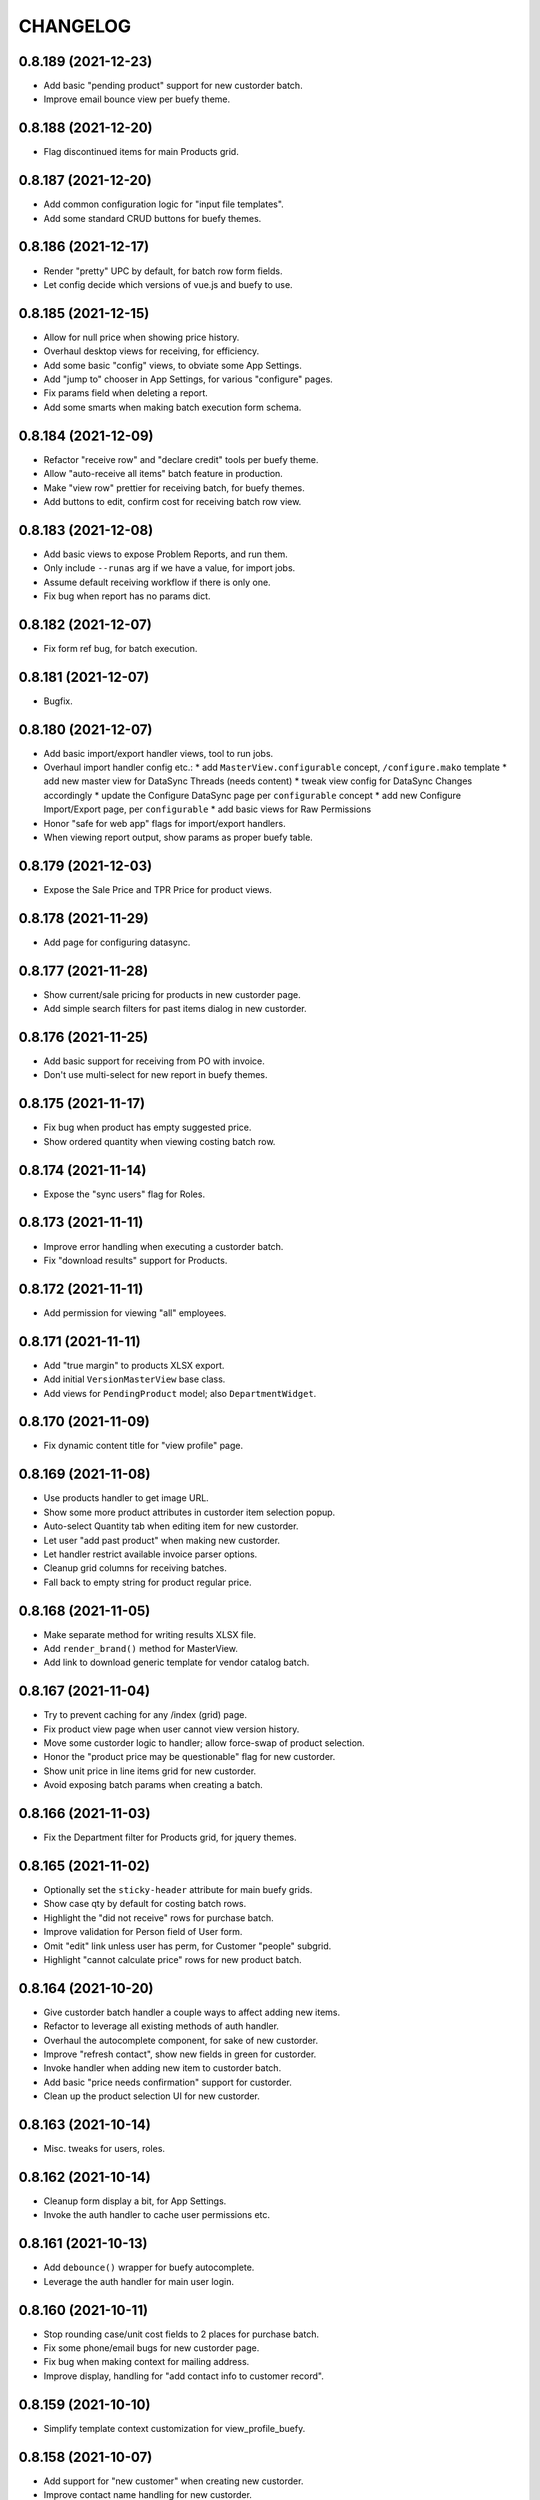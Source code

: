 
CHANGELOG
=========

0.8.189 (2021-12-23)
--------------------

* Add basic "pending product" support for new custorder batch.

* Improve email bounce view per buefy theme.


0.8.188 (2021-12-20)
--------------------

* Flag discontinued items for main Products grid.


0.8.187 (2021-12-20)
--------------------

* Add common configuration logic for "input file templates".

* Add some standard CRUD buttons for buefy themes.


0.8.186 (2021-12-17)
--------------------

* Render "pretty" UPC by default, for batch row form fields.

* Let config decide which versions of vue.js and buefy to use.


0.8.185 (2021-12-15)
--------------------

* Allow for null price when showing price history.

* Overhaul desktop views for receiving, for efficiency.

* Add some basic "config" views, to obviate some App Settings.

* Add "jump to" chooser in App Settings, for various "configure" pages.

* Fix params field when deleting a report.

* Add some smarts when making batch execution form schema.


0.8.184 (2021-12-09)
--------------------

* Refactor "receive row" and "declare credit" tools per buefy theme.

* Allow "auto-receive all items" batch feature in production.

* Make "view row" prettier for receiving batch, for buefy themes.

* Add buttons to edit, confirm cost for receiving batch row view.


0.8.183 (2021-12-08)
--------------------

* Add basic views to expose Problem Reports, and run them.

* Only include ``--runas`` arg if we have a value, for import jobs.

* Assume default receiving workflow if there is only one.

* Fix bug when report has no params dict.


0.8.182 (2021-12-07)
--------------------

* Fix form ref bug, for batch execution.


0.8.181 (2021-12-07)
--------------------

* Bugfix.


0.8.180 (2021-12-07)
--------------------

* Add basic import/export handler views, tool to run jobs.

* Overhaul import handler config etc.:
  * add ``MasterView.configurable`` concept, ``/configure.mako`` template
  * add new master view for DataSync Threads (needs content)
  * tweak view config for DataSync Changes accordingly
  * update the Configure DataSync page per ``configurable`` concept
  * add new Configure Import/Export page, per ``configurable``
  * add basic views for Raw Permissions

* Honor "safe for web app" flags for import/export handlers.

* When viewing report output, show params as proper buefy table.


0.8.179 (2021-12-03)
--------------------

* Expose the Sale Price and TPR Price for product views.


0.8.178 (2021-11-29)
--------------------

* Add page for configuring datasync.


0.8.177 (2021-11-28)
--------------------

* Show current/sale pricing for products in new custorder page.

* Add simple search filters for past items dialog in new custorder.


0.8.176 (2021-11-25)
--------------------

* Add basic support for receiving from PO with invoice.

* Don't use multi-select for new report in buefy themes.


0.8.175 (2021-11-17)
--------------------

* Fix bug when product has empty suggested price.

* Show ordered quantity when viewing costing batch row.


0.8.174 (2021-11-14)
--------------------

* Expose the "sync users" flag for Roles.


0.8.173 (2021-11-11)
--------------------

* Improve error handling when executing a custorder batch.

* Fix "download results" support for Products.


0.8.172 (2021-11-11)
--------------------

* Add permission for viewing "all" employees.


0.8.171 (2021-11-11)
--------------------

* Add "true margin" to products XLSX export.

* Add initial ``VersionMasterView`` base class.

* Add views for ``PendingProduct`` model; also ``DepartmentWidget``.


0.8.170 (2021-11-09)
--------------------

* Fix dynamic content title for "view profile" page.


0.8.169 (2021-11-08)
--------------------

* Use products handler to get image URL.

* Show some more product attributes in custorder item selection popup.

* Auto-select Quantity tab when editing item for new custorder.

* Let user "add past product" when making new custorder.

* Let handler restrict available invoice parser options.

* Cleanup grid columns for receiving batches.

* Fall back to empty string for product regular price.


0.8.168 (2021-11-05)
--------------------

* Make separate method for writing results XLSX file.

* Add ``render_brand()`` method for MasterView.

* Add link to download generic template for vendor catalog batch.


0.8.167 (2021-11-04)
--------------------

* Try to prevent caching for any /index (grid) page.

* Fix product view page when user cannot view version history.

* Move some custorder logic to handler; allow force-swap of product selection.

* Honor the "product price may be questionable" flag for new custorder.

* Show unit price in line items grid for new custorder.

* Avoid exposing batch params when creating a batch.


0.8.166 (2021-11-03)
--------------------

* Fix the Department filter for Products grid, for jquery themes.


0.8.165 (2021-11-02)
--------------------

* Optionally set the ``sticky-header`` attribute for main buefy grids.

* Show case qty by default for costing batch rows.

* Highlight the "did not receive" rows for purchase batch.

* Improve validation for Person field of User form.

* Omit "edit" link unless user has perm, for Customer "people" subgrid.

* Highlight "cannot calculate price" rows for new product batch.


0.8.164 (2021-10-20)
--------------------

* Give custorder batch handler a couple ways to affect adding new items.

* Refactor to leverage all existing methods of auth handler.

* Overhaul the autocomplete component, for sake of new custorder.

* Improve "refresh contact", show new fields in green for custorder.

* Invoke handler when adding new item to custorder batch.

* Add basic "price needs confirmation" support for custorder.

* Clean up the product selection UI for new custorder.


0.8.163 (2021-10-14)
--------------------

* Misc. tweaks for users, roles.


0.8.162 (2021-10-14)
--------------------

* Cleanup form display a bit, for App Settings.

* Invoke the auth handler to cache user permissions etc.


0.8.161 (2021-10-13)
--------------------

* Add ``debounce()`` wrapper for buefy autocomplete.

* Leverage the auth handler for main user login.


0.8.160 (2021-10-11)
--------------------

* Stop rounding case/unit cost fields to 2 places for purchase batch.

* Fix some phone/email bugs for new custorder page.

* Fix bug when making context for mailing address.

* Improve display, handling for "add contact info to customer record".


0.8.159 (2021-10-10)
--------------------

* Simplify template context customization for view_profile_buefy.


0.8.158 (2021-10-07)
--------------------

* Add support for "new customer" when creating new custorder.

* Improve contact name handling for new custorder.


0.8.157 (2021-10-06)
--------------------

* Some tweaks for invoice costing batch views.

* Add "restrict contact info" features for new custorder batch.

* Add "contact update request" workflow for new custorder batch.


0.8.156 (2021-10-05)
--------------------

* Show "contact notes" when creating new custorder.

* Improve phone editing for new custorder.

* Add button to refresh contact info for new custorder.

* Overhaul the "Personal" tab of profile view.

* Refactor the Employee tab of profile view, per better patterns.


0.8.155 (2021-10-01)
--------------------

* Refactor autocomplete view logic to leverage new "autocompleters".


0.8.154 (2021-09-30)
--------------------

* Initial (basic) views for invoice costing batches.


0.8.153 (2021-09-28)
--------------------

* Improve phone/email handling when making new custorder.

* Avoid "detach person" logic if not supported by view class.


0.8.152 (2021-09-27)
--------------------

* Allow changing status, adding notes for customer order items.


0.8.151 (2021-09-27)
--------------------

* Overhaul new custorder so contact may be either Person or Customer.

* Add a dropdown of choices to the Department filter for Products grid.


0.8.150 (2021-09-26)
--------------------

* Refactor several "field grids" per Buefy theme.

* Display the Store field for Customer Orders.


0.8.149 (2021-09-25)
--------------------

* Improve default autocomplete query logic, w/ multiple ILIKE.

* Add placeholder to customer lookup for new order.

* Invoke handler for customer autocomplete when making new custorder.

* Improve "employees" list when viewing a department, for buefy themes.

* Add products row grid for misc. org table views.


0.8.148 (2021-09-22)
--------------------

* Add way to update Employee ID from profile view.


0.8.147 (2021-09-22)
--------------------

* Add way to override grid action label rendering.


0.8.146 (2021-09-21)
--------------------

* Misc. improvements for customer order views.


0.8.145 (2021-09-19)
--------------------

* Allow setting the "exclusive" sequence of grid filters.


0.8.144 (2021-09-16)
--------------------

* Invoke handler when request is made to merge 2 people.


0.8.143 (2021-09-12)
--------------------

* Add way to customize product autocomplete for new custorder.


0.8.142 (2021-09-09)
--------------------

* Set quantity type when viewing vendor lead times, order intervals.


0.8.141 (2021-09-09)
--------------------

* Add /people API endpoint; allow for "native sort".

* Allow override of "create" permission in API.

* Add the ``Grid.remove()`` method, deprecate ``hide_column()`` etc.

* Improve error handling for purchase batch.


0.8.140 (2021-09-01)
--------------------

* Make it easier to override rendering grid component in master/index.

* Always show all grid actions...for now.

* Allow grid columns to be *invisible* (but still present in grid).

* Improve UI, customization hooks for new custorder batch.

* Add hover text for vendor ID column of pricing batch row grid.

* Fix size of roles multi-select when editing user.

* Allow "touch" action for employees.


0.8.139 (2021-08-26)
--------------------

* Tweak how email preview is sent, and attempt "to" is displayed.

* Move "merge 2 people" logic into People Handler.

* Expose "merge request tracking" feature for People data.

* Allow customization of row 'view' action url.

* Require explicit opt-in for "clicking grid row checks box" feature.

* Add ``before_render_index()`` customization hook for MasterView.


0.8.138 (2021-08-04)
--------------------

* Let feedback forms define their own email key.


0.8.137 (2021-07-15)
--------------------

* Set UPC renderer for delproduct batch row.

* Expose ``pack_size`` for delproduct batch.


0.8.136 (2021-06-18)
--------------------

* Include "is/not null" filters for GPC fields.


0.8.135 (2021-06-15)
--------------------

* Add 'v' prefix for release package diff links.


0.8.134 (2021-06-15)
--------------------

* Allow config to set favicon and header image.


0.8.133 (2021-06-11)
--------------------

* Allow customization of rendering version diff values.

* Allow direct creation of new label batches.

* Allow generating project which integrates w/ LOC SMS.


0.8.132 (2021-05-03)
--------------------

* Highlight "has inventory" rows for delete item batch.

* Add csrftoken to TailboneForm js.

* Freeze pyramid version at 1.x.


0.8.131 (2021-04-12)
--------------------

* Show current price date range as hover text, for products grid.

* Make it easier to extend "common" API views.

* Accept any decimal numbers for API inventory batch counts.


0.8.130 (2021-03-30)
--------------------

* Catch and show error, if one happens when making batch from product query.

* Expose the new ``Store.archived`` flag.


0.8.129 (2021-03-11)
--------------------

* Add support for ``inactivity_months`` field for delete product batch.

* Expose new fields for Trainwreck.

* Fix enum display for customer order status.


0.8.128 (2021-03-05)
--------------------

* Allow per-user stylesheet for Buefy themes.

* Expose ``date_created`` for delete product batches.


0.8.127 (2021-03-02)
--------------------

* Use end time as default filter, sort for Trainwreck.

* Avoid encoding values as string, for integer grid filters.

* Fix message recipients for Reply / Reply-All, with Buefy themes.

* Handle row click as if checkbox was clicked, for checkable grid.

* Highlight delete product batch rows with "pending customer orders" status.

* Add hover text for subdepartment name, in pricing batch row grid.


0.8.126 (2021-02-18)
--------------------

* Allow customization of main Buefy CSS styles, for falafel theme.

* Add special "contains any of" verb for string-based grid filters.

* Add special "equal to any of" verb for UPC-related grid filters.

* Tweaks per "delete products" batch.

* Misc. tweaks for vendor catalog batch.

* Add support for "default" trainwreck model.


0.8.125 (2021-02-10)
--------------------

* Fix some permission bugs when showing batch tools etc.

* Render batch execution description as markdown.

* Cleanup default display for vendor catalog batches.

* Make errors more obvious, when running batch commands as subprocess.

* Add styles for field labels in profile view.


0.8.124 (2021-02-04)
--------------------

* Fix bug when editing a Person.


0.8.123 (2021-02-04)
--------------------

* Fix config defaults for PurchaseView.

* Add stub methods for ``MasterView.template_kwargs_view()`` etc.

* Update references to vendor catalog batches etc.

* Fix display of handheld batch links, when viewing label batch.

* Prevent updates to batch rows, if batch is immutable.


0.8.122 (2021-02-01)
--------------------

* Normalize naming of all traditional master views.

* Undo recent ``base.css`` changes for ``<p>`` tags.

* Misc. improvements for ordering batches, purchases.

* Purge things for legacy (jquery) mobile, and unused template themes.

* Make handler responsible for possible receiving modes.

* Split "new receiving batch" process into 2 steps: choose, create.

* Add initial "scanning" feature for Ordering Batches.

* Add support for "nested" menu items.

* Add icon for Help button.


0.8.121 (2021-01-28)
--------------------

* Tweak how vendor link is rendered for readonly field.

* Use "People Handler" to update names, when editing person or user.


0.8.120 (2021-01-27)
--------------------

* Initial support for adding items to, executing customer order batch.

* Add changelog link for Theo, in upgrade package diff.

* Hide "collect from wild" button for UOMs unless user has permission.


0.8.119 (2021-01-25)
--------------------

* Don't create new person for new user, if one was selected.

* Allow newer zope.sqlalchemy package.

* Add variant transaction logic per zope.sqlalchemy 1.1 changes.

* Add CSS styles for 'codehilite' a la Pygments.

* Add feature to generate new features...

* Add views for "delete product" batch.

* Set ``self.model`` when constructing new View.

* Add some generic render methods to MasterView.

* Add custom ``base.css`` for falafel theme.

* Add master view for Units of Measure mapping table.

* Add woocommerce package links for sake of upgrade diff view.

* Add basic web API app, for simple use cases.


0.8.118 (2021-01-10)
--------------------

* Show node title in header for Login, About pages.

* Allow changing protected user password when acting as root.

* Allow specifying the size of a file, for ``readable_size()`` method.

* Try to show existing filename, for upload widget.

* Add basic support for "download" and "rawbytes" API views.


0.8.117 (2020-12-16)
--------------------

* Add common "form poster" logic, to make CSRF token/header names configurable.

* Refactor the feedback form to use common form poster logic.


0.8.116 (2020-12-15)
--------------------

* Add basic views for IFPS PLU Codes.

* Add very basic support for merging 2 People.

* Tweak spacing for header logo + title, in falafel theme.


0.8.115 (2020-12-04)
--------------------

* Add the "Employee Status" filter to People grid.

* Add "is empty" and related verbs, for "string" type grid filters.

* Assume composite PK when fetching instance for master view.


0.8.114 (2020-12-01)
--------------------

* Misc. tweaks to vendor catalog views.

* Tweak how an "enum" grid filter is initialized.

* Add "generic" Employee tab feature, for profile view.


0.8.113 (2020-10-13)
--------------------

* Tweak how global DB session is created.


0.8.112 (2020-09-29)
--------------------

* Add support for "list" type of app settings (w/ textarea).

* Add feature to "download rows for results" in master index view.

* Fix "refresh results" for batches, in Buefy theme.


0.8.111 (2020-09-25)
--------------------

* Allow alternate engine to act as 'default' when multiple are available.

* Fix grid bug when paginator is not involved.


0.8.110 (2020-09-24)
--------------------

* Add ``user_is_protected()`` method to core View class.

* Change how we protect certain person, employee records.

* Add global help URL to login template.

* Fix bug when fetching partial versions data grid.


0.8.109 (2020-09-22)
--------------------

* Add 'warning' class for 'delete' action in b-table grid.

* Add "worksheet file" pattern for editing batches.

* Avoid unhelpful error when perm check happens for "re-created" DB user.

* Prompt user if they try to send email preview w/ no address.

* Don't expose "timezone" for input when generating 'fabric' project.

* Add some more field hints when generating 'fabric' project.

* Show node title in header, for home page.

* Remove unwanted columns for default Products grid.


0.8.108 (2020-09-16)
--------------------

* Allow custom props for TailboneForm component.

* Remove some custom field labels for Vendor.

* Add support for generating new 'fabric' project.


0.8.107 (2020-09-14)
--------------------

* Stop including 'complete' filter by default for purchasing batches.

* Overhaul project changelog links for upgrade pkg diff table.

* Add support/views for generating new custom projects, via handler.


0.8.106 (2020-09-02)
--------------------

* Add progress for generating "results as CSV/XLSX" file to download.

* Use utf8 encoding when downloading results as CSV.

* Add new/flexible "download results" feature.

* Fix spacing between components in "grid tools" section.

* Add support for batch execution options in Buefy themes.

* Improve auto-handling of "local" timestamps.

* Expose ``Product.average_weight`` field.


0.8.105 (2020-08-21)
--------------------

* Tweaks for export views, to make more generic.

* Add config for "global" help URL.

* Remove ``<section>`` tag around "no results" for minimal b-table.

* Allow for unknown/missing "changed by" user for product price history.

* Add buefy theme support for ordering worksheet.

* Don't require department by default, for new purchasing batch.


0.8.104 (2020-08-17)
--------------------

* Make "download row results" a bit more generic.

* Add pagination to price, cost history grids for product view.


0.8.103 (2020-08-13)
--------------------

* Tweak config methods for customer master view.


0.8.102 (2020-08-10)
--------------------

* Improve rendering of ``true_margin`` column for pricing batch row grid.


0.8.101 (2020-08-09)
--------------------

* Fix missing scrollbar when version diff table is too wide for screen.

* Add basic web views for "new customer order" batches.

* Tweak the buefy autocomplete component a bit.

* Add basic/unfinished "new customer order" page/feature.

* Add ``protected_usernames()`` config function.

* Add ``model`` to global template context, plus ``h.maxlen()``.

* Coalesce on ``User.active`` when merging.

* Expose user reference(s) for employees.


0.8.100 (2020-07-30)
--------------------

* Add more customization hooks for making grid actions in master view.


0.8.99 (2020-07-29)
-------------------

* Add ``self.cloning`` convenience indicator for master view.

* Use handler ``do_delete()`` method when deleting a batch.


0.8.98 (2020-07-26)
-------------------

* Tweak field label for ``Product.item_id``.

* Make field list explicit for Department views.

* Make field list explicit for Store views.

* Don't allow "execute results" for any batches by default.

* Fix pagination sync issue with buefy grid tables.

* Fix permissions wiget bug when creating new role.

* Tweak "coalesce" logic for merging field data.


0.8.97 (2020-06-24)
-------------------

* Add dropdown, autohide magic when editing Role permissions.

* Add ability to download roles / permissions matrix as Excel file.

* Improve support for composite key in master view.

* Use byte string filters for row grid too.

* Convert mako directories to list, if it's a string.


0.8.96 (2020-06-17)
-------------------

* Don't allow edit/delete of rows, if master view says so.


0.8.95 (2020-05-27)
-------------------

* Cap version for 'cornice' dependency.

* Let each grid component have a custom name, if needed.


0.8.94 (2020-05-20)
-------------------

* Expose "shelved" field for pricing batches.

* Sort available reports by name, if handler doesn't specify.


0.8.93 (2020-05-15)
-------------------

* Parse pip requirements file ourselves, instead of using their internals.

* Don't auto-include "Guest" role when finding roles w/ permission X.


0.8.92 (2020-04-07)
-------------------

* Allow the home page to include quickie search.


0.8.91 (2020-04-06)
-------------------

* Add "danger" style for "delete" grid row action.

* Misc. API improvements for sake of mobile receiving.

* Use proper cornice service registration, for API batch execute etc.

* Add common permission for sending user feedback.

* Fix the "change password" form per Buefy theme.

* Expose the ``Role.notes`` field for view/edit.

* Add "local only" column to Users grid.

* Fix row status filter for Import/Export batches.

* Add "generic" ``render_id_str()`` method to MasterView.

* Stop raising an error if view doesn't define row grid columns.

* Add helper function, ``get_csrf_token()``.

* Add support for "choice" widget, for report params.

* Allow bulk-delete, merge for Brands table.

* Move inventory batch view to its proper location.

* Allow bulk-delete for Inventory Batches.

* Move "most" inventory batch logic out of view, to underlying handler.

* Add initial API views for inventory batches.

* Add basic dashboard page for TempMon.

* Let config totally disable the old/legacy jQuery mobile app.

* Defer fetching price, cost history when viewing product details.


0.8.90 (2020-03-18)
-------------------

* Add basic "ordering worksheet" API.

* Tweak GPC grid filter, to better handle spaces in user input.

* Only show tables for "public" schema.

* Remove old/unwanted Vue.js index experiment, for Users table.

* Misc. changes to User, Role permissions and management thereof.

* Don't let user delete roles to which they belong, without permission.

* Prevent deletion of department which still has products.

* Add sort/filter for Department Name, in Subdepartments grid.

* Allow "touch" for Department, Subdepartment.

* Expose ``Customer.number`` field.

* Add support for "bulk-delete" of Person table.

* Allow customization for Customers tab of Profile view.

* Expose default email address, phone number when editing a Person.

* Add/improve various display of Member data.


0.8.89 (2020-03-11)
-------------------

* Refactor "view profile" page per latest Buefy theme conventions.

* Move logic for Order Form worksheet into purchase batch handler.

* Make sure all contact info is "touched" when touching person record.


0.8.88 (2020-03-05)
-------------------

* Fix batch row status breakdown for Buefy themes.

* Add support for refreshing multiple batches (results) at once.

* Remove "api." prefix for default route names, in API master views.

* Allow "touch" for vendor records.


0.8.87 (2020-03-02)
-------------------

* Add new "master" API view class; refactor products and batches to use it.

* Refactor all API views thus far, to use new v2 master.

* Use Cornice when registering all "service" API views.


0.8.86 (2020-03-01)
-------------------

* Add toggle complete, more normalized row fields for odering batch API.

* Return employee_uuid along with user info, from API.

* Add support for executing ordering batches via API.

* Fix how we fetch employee history, for profile view.

* Cleanup main version history views for Buefy theme.

* Fix product price, cost history dialogs, for Buefy theme.

* Fix some basic product editing features.


0.8.85 (2020-02-26)
-------------------

* Overhaul the /ordering batch API somewhat; update docs.

* Tweak ``save_edit_row_form()`` of purchase batch view, to leverage handler.

* Tweak ``worksheet_update()`` of ordering batch view, to leverage handler.

* Fix "edit row" logic for ordering batch.

* Raise 404 not found instead of error, when user is not employee.

* Send batch params as part of normalized API.


0.8.84 (2020-02-21)
-------------------

* Add API view for changing current user password.

* Return new user permissions when logging in via API.


0.8.83 (2020-02-12)
-------------------

* Use new ``Email.obtain_sample_data()`` method when generating preview.

* Add some custom display logic for "current price" in pricing batch.

* Fix email preview for TXT templates on python3.

* Allow override of "email key" for user feedback, sent via API.

* Add way to prevent user login via API, per custom logic.

* Add common ``get_user_info()`` method for all API views.

* Return package names as list, from "about" page from API.


0.8.82 (2020-02-03)
-------------------

* Fix vendor ID/name for Excel download of pricing batch rows.

* Add red highlight for SRP breach, for generic product batch.

* Make sure falafel theme is somewhat available by default.


0.8.81 (2020-01-28)
-------------------

* Include regular price changes, for current price history dialog.

* Allow populate of new pricing batch from products w/ "SRP breach".

* Tweak how we import pip internal things, for upgrade view.

* Sort report options by name, when choosing which to generate.

* Add warning for "price breaches SRP" rows in pricing batch.


0.8.80 (2020-01-20)
-------------------

* Hide the SRP history link for new buefy themes.

* Add regular price history dialog for product view.

* Add support for Row Status Breakdown, for Import/Export batches.

* Cleanup "diff" table for importer batch row view, per Buefy theme.

* Highlight SRP in red, if reg price is greater.

* Expose batch ID, sequence for datasync change queue.

* Add "current price history" dialog for product view.

* Add "cost history" dialog for product view.


0.8.79 (2020-01-06)
-------------------

* Move "delete results" logic for master grid.


0.8.78 (2020-01-02)
-------------------

* Add ``Grid.set_filters_sequence()`` convenience method.

* Add dialog for viewing product SRP history.


0.8.77 (2019-12-04)
-------------------

* Use currency formatting for costs in vendor catalog batch.


0.8.76 (2019-12-02)
-------------------

* Allow update of row unit cost directly from receiving batch view.

* Show vendor item code in receiving batch row grid.

* Expose catalog cost, allow updating, for receiving batch rows.

* Add API view for marking "receiving complete" for receiving batch.

* Allow override of user authentication logic for API.

* Add API views for admin user to become / stop being "root".


0.8.75 (2019-11-19)
-------------------

* Filter by receiving mode, for receiving batch API.


0.8.74 (2019-11-15)
-------------------

* Add support for label batch "quick entry" API.

* Add support for "toggle complete" for batch API.

* Add some API views for receiving, and vendor autocomplete.

* Move "quick entry" logic for purchase batch, into rattail handler.

* Provide background color when first checking API session.


0.8.73 (2019-11-08)
-------------------

* Assume "local only" flag should be ON by default, for new objects.

* Bump default Buefy version to 0.8.2.

* Always store CSRF token for each page in Vue.js theme.

* Refactor "make batch from products query" per Vue.js theme.

* Add Vue.js support for "enable / disable selected" grid feature.

* Add Vue.js support for "delete selected" grid feature.

* Improve checkbox click handling support for grids.

* Improve/fix some views for Messages per Vue.js theme.

* Add some padding above/below form fields (for Vue.js).

* Use "warning" status for pricing batch rows, where product not found.

* Refactor "send new message" form, esp. recipients field, per Vue.js.

* Allow rendering of "raw" datetime as ISO date.

* Add very basic API views for label batches.

* Fallback to referrer if form has no cancel button URL.

* Fix merge feature for master index grid.


0.8.72 (2019-10-25)
-------------------

* Allow bulk delete of New Product batch rows.

* Don't bug out if can't update roles for user.


0.8.71 (2019-10-23)
-------------------

* Improve default behavior for clone operation.

* Add config flag to "force unit item" for inventory batch.

* Fix JS bug for graph view of tempmon probe readings.


0.8.70 (2019-10-17)
-------------------

* Don't bug out if stores, departments fields aren't present for Employee.


0.8.69 (2019-10-15)
-------------------

* Fix buefy grid pager bug.

* Fix permissions for add/edit/delete notes from people profile view.


0.8.68 (2019-10-14)
-------------------

* Use ``self.has_perm()`` within MasterView.

* Only show action URL if present, for Buefy grid rows.

* Show active flag for users mini-grid on Role view page.


0.8.67 (2019-10-12)
-------------------

* Fix URL for user, for feedback email.

* Add "is false or null" verb for boolean grid filters.

* Move label batch views to ``tailbone.views.batch.labels``.

* Allow bulk-delete for some common batches.

* Move vendor catalog batch views to ``tailbone.views.batch.vendorcatalog``.

* Expose the "is preferred vendor" flag for vendor catalog batches.

* Move vendor invoice batch views to ``tailbone.views.batch.vendorinvoice``.

* Expose unit cost diff for vendor invoice batch rows.

* Honor configured db key sequence; let config hide some db keys from UI.


0.8.66 (2019-10-08)
-------------------

* Fix label bug for grid filter with value choices dropdown.


0.8.65 (2019-10-07)
-------------------

* Add support for "local only" Person, User, plus related security.


0.8.64 (2019-10-04)
-------------------

* Add ``forbidden()`` convenience method to core View class.


0.8.63 (2019-10-02)
-------------------

* Fix "progress" behavior for upgrade page.


0.8.62 (2019-09-25)
-------------------

* Add core ``View.make_progress()`` method.


0.8.61 (2019-09-24)
-------------------

* Use ``simple_error()`` from rattail, for showing some error messages.

* Honor kwargs used for ``MasterView.get_index_url()``.

* Fix progress page so it effectively fetches progress data synchronously.

* Show "image not found" placeholder image for products which have none.


0.8.60 (2019-09-09)
-------------------

* Show product image from database, if it exists.

* Let config turn off display of "POD" image from products.


0.8.59 (2019-09-09)
-------------------

* Let a grid have custom ajax data url.

* Set default max height, width for app logo.

* Hopefully fix "single store" behavior when make a new ordering batch.

* Add basic support for create and update actions in API views.

* Tweak how we detect JSON request body instead of POST params.

* Add basic support for "between" verb, for date range grid filter.

* Add basic API view for user feedback.

* Add basic API view for "about" page.

* Include ``short_name`` in field list returned by /session API.

* Return current user permissions when session is checked via API.

* Tweak return value for /customers API.

* Cleanup styles for login form.

* Add /products API endpoint, enable basic filter support for API views.

* Add basic API endpoints for /ordering-batch.

* Don't show Delete Row button for executed batch, on jquery mobile site.

* Include tax1 thru tax3 flags in form fields for product view page.

* Prevent text wrap for pricing panel fields on product view page.

* Fix rendering of "handheld batches" field for inventory batch view.

* Fix various templates for generating reports, per Buefy.

* Fix 'about' page template for Buefy themes.


0.8.58 (2019-08-21)
-------------------

* Provide today's date as context for profile view.

* Tweak login page logo style for jQuery (non-Buefy) themes.


0.8.57 (2019-08-05)
-------------------

* Remove unused "login tips" for demo.

* Fix form handling for user feedback.

* Fix "last sold" field rendering for product view.


0.8.56 (2019-08-04)
-------------------

* Fix home and login pages for Buefy theme.


0.8.55 (2019-08-04)
-------------------

* Allow "touch" for Person records.

* Refactor Buefy templates to use WholePage and ThisPage components.

* Highlight former Employee records as red/warning.


0.8.54 (2019-07-31)
-------------------

* Freeze Buefy version at pre-0.8.0.


0.8.53 (2019-07-30)
-------------------

* Add proper support for composite primary key, in MasterView.


0.8.52 (2019-07-25)
-------------------

* Add 'disabled' prop for Buefy datepicker.

* Add perm for editing employee history from profile view.

* Add "multi-engine" support for Trainwreck transaction views.

* Cleanup 'phone' filter/sort logic for Employees grid.


0.8.51 (2019-07-13)
-------------------

* Add basic "DB picker" support, for views which allow multiple engines.

* Include employee history data in context for "view profile".

* Add custom permissions for People "profile" view.

* Use latest version of Buefy by default, for falafel theme.

* Send URL for viewing employee, along to profile page template.


0.8.50 (2019-07-09)
-------------------

* Add way to hide "view profile" helper for customer view.

* Add ``render_customer()`` method for MasterView.

* When creating an export, set creator to current user.

* Add basic "downloadable" support for ExportMasterView.

* Remove unwanted "export has file" logic for ExportMasterView.

* Refactor feedback dialog for Buefy themes.

* Add support for general "view click handler" for ``<b-table>`` element.


0.8.49 (2019-07-01)
-------------------

* Fix product view template per Buefy refactoring.


0.8.48 (2019-07-01)
-------------------

* Clear checked rows when refreshing async grid data.


0.8.47 (2019-07-01)
-------------------

* Allow "touch" for customer records.

* Add ``NumericInputWidget`` for use with Buefy themes.

* Expose a way to embed "raw" data values within Buefy grid data.

* Add 'duration_hours' type for grid column display.

* Make sure grid action links preserve white-space.


0.8.46 (2019-06-25)
-------------------

* Only expose "Make User" button when viewing a person.

* Fix PO total calculation bug for mobile ordering.

* Fix "edit row" icon for batch row grids, for Buefy themes.

* Refactor all Buefy form submit buttons, per Chrome behavior.


0.8.45 (2019-06-18)
-------------------

* Fix inheritance issue with "view row" master template.


0.8.44 (2019-06-18)
-------------------

* Add generic ``/page.mako`` template.

* Add Buefy support for "execute results" from core batch grid view.

* Pull the grid tools to the right, for Buefy.

* Fix click behavior for all/diffs package links in upgrade view.

* Refactor form/page component structure for Buefy/Vue.js.


0.8.43 (2019-06-16)
-------------------

* Refactor tempmon probe view template, per Buefy.

* Refactor tempmon probe graph view per Buefy.

* Use once-button for tempmon client restart.

* Fix package diff table for upgrade view template, per Buefy.

* Assign client IP address to session, for sake of data versioning.

* Use locale formatting for some numbers in the Buefy grid.

* Buefy support for "mark batch as (in)complete".


0.8.42 (2019-06-14)
-------------------

* Fix some response headers per python 3.

* Make person, created by fields readonly when editing Person Note.


0.8.41 (2019-06-13)
-------------------

* Add ``json_response()`` convenience method for all views.

* Add ``<b-table>`` element template for simple grids with "static" data.

* Improve props handling for ``<once-button>`` component.

* Fall back to parsing request body as JSON for form data.

* Basic support for maintaining PersonNote data from profile view.

* Fix permissions styles for view/edit of User, Role.

* Turn on bulk-delete feature for Raw Settings view.

* Add a generic "user" field renderer to master view.

* Fix "current value" for ``<b-select>`` element in e.g. edit form views.

* Use ``<once-button>`` in more places, where appropriate.

* Update calculated PO totals for purchasing batch, when editing row.

* Add support for Buefy autocomplete.

* More Buefy tweaks, for file upload, and "edit batch" generally.

* Tweak structure of "view product" page to support Buefy, context menu.

* Add support for "simple confirm" of object deletion.

* Add some vendor fields for product Excel download.


0.8.40 (2019-06-03)
-------------------

* Add ``verbose`` flag for ``util.raw_datetime()`` rendering.

* Add basic master view for PersonNote data model.

* Make email preview buttons use primary color.

* Add basic Buefy support for batch refresh, execute buttons.

* Add basic/generic Buefy support to the Form class.

* Add custom ``tailbone-datepicker`` component for Buefy.

* Let view template define how to render "row grid tools".

* Move logic used to determine if current request should use Buefy.

* Allow inherited theme to set location of Vue.js, Buefy etc.

* Add "full justify" for grid filter pseudo-column elements.

* Expose per-page size picker for Buefy grids.

* Add basic Buefy support for default SelectWidget template.

* Add Buefy support for enum grid filters.

* Add ``<once-button>`` component for Buefy templates.

* Add basic Buefy support for "Make User" button when viewing Person.

* Make Buefy grids use proper Vue.js component structure.

* Assume forms support Buefy if theme does; fix basic CRUD views.

* Fix Buefy "row grids" when viewing parent; add basic file upload support.

* Refactor "edit printer settings" view for Label Profile.

* Add Buefy panels support for "view product" page.

* Allow bulk row delete for generic products batch.

* also "lots more changes" for sake of Buefy support...


0.8.39 (2019-05-09)
-------------------

* Expose params and type key for report output.

* Clean up falafel theme, move some parts to root template path.

* Allow choosing report from simple list, when generating new.

* Force unicode string behavior for left/right arrow thingies.

* Must still define "jquery theme" for falafel theme, for now.

* Add support for "quickie" search in falafel theme.

* Fix sorting info bug when Buefy grid doesn't support it.

* Make "view profile" buttons use "primary" color.

* Add ``simple_field()`` def for base falafel template.

* Align pseudo-columns for grid filters; let app settings define widths.

* Tweak how we disable grid filter options.

* Add basic Buefy form support when generating reports.

* Add basic/generic email validator logic.


0.8.38 (2019-05-07)
-------------------

* Add basic support for "quickie" search.

* Add basic Buefy support for row grids.

* Add basic Buefy support for merging 2 objects.


0.8.37 (2019-05-05)
-------------------

* Add basic Buefy support for full "profile" view for Person.


0.8.36 (2019-05-03)
-------------------

* Add basic support for "touching" a data record object.


0.8.35 (2019-04-30)
-------------------

* Add filter for Vendor ID in Pricing Batch row grid.

* Pass batch execution kwargs when doing that via subprocess.


0.8.34 (2019-04-25)
-------------------

* Don't assume grid model class declares its title.


0.8.33 (2019-04-25)
-------------------

* Add "most of" Buefy support for grid filters.

* Add Buefy support for email preview buttons.

* Improve logic used to determine if current theme supports Buefy.

* Add basic Buefy support for App Settings page.

* Add views for "new product" batches.

* Fix auto-disable action for new message form.

* Declare row fields for vendor catalog batches.

* Add "created by" and "executed by" grid filters for all batch views.

* Expose new code fields for pricing batch.

* Add basic Buefy support for "find user/role with permission X".

* Improve default people "profile" view somewhat.

* Add support for generic "product" batch type.

* Fix some issues with progress "socket" workaround for batches.

* Allow config to specify grid "page size" options.

* Add ``render_person()`` convenience method for MasterView.


0.8.32 (2019-04-12)
-------------------

* Can finally assume "simple" menus by default.

* Add custom grid filter for phone number fields.

* Add ``raw_datetime()`` function to ``tailbone.helpers`` module.

* Add "profile" view, for viewing *all* details of a given person at once.

* Add "view profile" object helper for all person-related views.

* Hopefully fix style bug when new filter is added to grid.


0.8.31 (2019-04-02)
-------------------

* Require invoice parser selection for new truck dump child from invoice.

* Make sure user sees "receive row" page on mobile, after scanning UPC.

* Use shipped instead of ordered, for receiving authority.

* Add ``move_before()`` convenience method for ``GridFilterSet``.


0.8.30 (2019-03-29)
-------------------

* Add smarts for some more projects in the upgraded packages links.

* Add basic "Buefy" support for grids (master index view).

* Remove 'number' column for Customers grid by default.

* Add feature for generating new report of arbitrary type and params.

* Fix rendering bug when ``price.multiple`` is null.

* Fix HTML escaping bug when rendering products with pack price.

* Don't allow deletion of some receiving data rows on mobile.

* Add validation when "declaring credit" for receiving batch row.

* Add proper hamburger menu for falafel theme.

* Add icon for Feedback button, in falafel theme.


0.8.29 (2019-03-21)
-------------------

* Allow width of object helper panel to grow.


0.8.28 (2019-03-14)
-------------------

* Tweak how batch handler is invoked to remove row.

* Add mobile alert when receiving product for 2nd time.

* Honor enum sort order where possible, for grid filter values.

* Add basic "receive row" desktop view for receiving batches.

* Add "declare credit" UI for receiving batch rows.


0.8.27 (2019-03-11)
-------------------

* Fix some unicode literals for base template.


0.8.26 (2019-03-11)
-------------------

* Expose "true cost" and "true margin" columns for products grid.

* Use configured background color for 'bobcat' theme.

* Add view, edit links to vue.js users index.

* Fix navbar, footer background to match custom body background (bobcat theme).

* Fix layout issues for bobcat theme, so footer sticks to bottom.

* Fix login page styles for bobcat theme.

* Refactor template ``content_title()`` and prev/next buttons feature.

* Add basic 'dodo' theme.

* Allow apps to set background color per request.

* Add 'falafel' theme, based on bobcat.

* Begin to customize grid filters, for 'falafel' theme.

* Fix PO unit cost calculation for ordering row, batch.


0.8.25 (2019-03-08)
-------------------

* Show grid link even when value is "false-ish".

* Only objectify address data if present.

* Improve display of purchase credit data.

* Expose new "calculated" invoice totals for receiving batch, rows.


0.8.24 (2019-03-06)
-------------------

* Add "plain" date widget.

* Invoke handler when marking batch as (in)complete.

* Add new "receive row" view for mobile receiving; invokes handler.

* Remove 'truck_dump' field from mobile receiving batch view.

* Add "truck dump status" fields to receiving batch views.

* Add ability to sort by Credits? column for receiving batch rows.

* Add mobile support for basic "feedback" dialog.

* Tweak the "incomplete" row filter for mobile receiving batch.


0.8.23 (2019-02-22)
-------------------

* Add basic support for "mobile edit" of records.

* Add basic support for editing address for a "contact" record.

* Add ``unique_id()`` validator method to Customer view.

* Declare "is contact" for the Customers view.

* Allow vendor field to be dropdown, for mobile ordering/receiving.

* Treat empty string as null, for app settings field values.


0.8.22 (2019-02-14)
-------------------

* Improve validator for "percent" input widget.

* Refactor email settings/preview views to use email handler.


0.8.21 (2019-02-12)
-------------------

* Remove usage of ``colander.timeparse()`` function.


0.8.20 (2019-02-08)
-------------------

* Introduce support for "children first" truck dump receiving.


0.8.19 (2019-02-06)
-------------------

* Add support for downloading batch rows as XLSX file.


0.8.18 (2019-02-05)
-------------------

* Add support for "delete set" feature for main object index view.

* Use app node title setting for base template.

* Improve user form handling, to prevent unwanted Person creation.

* Add support for background color app setting.

* Add generic support for "enable/disable selection" of grid records.


0.8.17 (2019-01-31)
-------------------

* Improve rendering of ``enabled`` field for tempmon clients, probes.


0.8.16 (2019-01-28)
-------------------

* Update tempmon UI now that ``enabled`` flags are really datetime in DB.


0.8.15 (2019-01-24)
-------------------

* Fix response header value, per python3.


0.8.14 (2019-01-23)
-------------------

* Use empty string for "missing" department name, for ordering worksheet.


0.8.13 (2019-01-22)
-------------------

* Include ``robots.txt`` in the manifest.


0.8.12 (2019-01-21)
-------------------

* Log details of one-off label printing error, when they occur.

* Fix Excel download of ordering batch, per python3.


0.8.11 (2019-01-17)
-------------------

* Convert all datetime values to localtime, for "download rows as CSV".


0.8.10 (2019-01-11)
-------------------

* Fix products grid query when filter/sort has multiple ProductCost joins.


0.8.9 (2019-01-10)
------------------

* Tweak batch view template "object helpers" for easier customization.

* Let batch view customize logic for marking batch as (in)complete.

* Make command configurable, for restarting tempmon-client.


0.8.8 (2019-01-08)
------------------

* Add custom widget for "percent" field.


0.8.7 (2019-01-07)
------------------

* Fix styles for master view_row template.

* Turn off messaging-related menus by default.


0.8.6 (2019-01-02)
------------------

* Expose ``vendor_id`` column in pricing batch row grid.

* Only allow POST method for executing "results" for batch grid.


0.8.5 (2019-01-01)
------------------

* Add basic master view for Members table.


0.8.4 (2018-12-19)
------------------

* Add ``object_helpers()`` def to master/view template.

* Add ``oneoff_import()`` helper method to MasterView class.

* Fix some styles, per flexbox layout changes.

* Add ability to make new pricing batch from input data file.

* Clean up some inventory batch UI logic; prefer units by default.

* Add 'unit_cost' to Excel download for Products grid.

* Expose subdepartment for pricing batch rows.

* Add 'percent' as field type for Form; fix rendering of 'percent' for Grid.

* Expose label profile selection when editing label batch.

* Make sure custom field labels are shown for batch execution dialog.


0.8.3 (2018-12-14)
------------------

* Fix some layout styles for master edit template.


0.8.2 (2018-12-13)
------------------

* Refactor product view template to use flexbox styles.


0.8.1 (2018-12-10)
------------------

* Expose new "sync me" flag for LabelProfile settings.


0.8.0 (2018-12-02)
------------------

This version begins the "serious" efforts in pursuit of REST API, Vue.js, Bulma
and related technologies.

* Use sqlalchemy-filters package for REST API collection_get.

* Refactor API collection_get to work with vue-tables-2.

* Remove some relationship fields when creating new Person.

* Fix bug in receiving template when truck dump not enabled.

* Tweak default "model title" logic for master view.

* Add better support for "make import batch from file" pattern.

* Fix download filename when it contains spaces.

* Add "min % diff" option for pricing batch from products query.

* Allow override of products query when making batch from it.

* Use empty string instead of null as fallback value, for pricing rows CSV.

* Add very basic Vue.js grid/index experiment for Users table.

* Add patterns for joining tables in API list methods.

* Add template "theme" feature, albeit global.

* Clean up how we configure DB sessions on app startup.

* Add description, notes to default form_fields for batch views.

* Add basic 'excite-bike' theme.

* Use Bulma CSS and some components for 'bobcat' theme.

* Add basic support for "simple menus".

* Refactor default theme re: "context menu" and "object helper" styles.

* Use 4 decimal places when calculating hours for worked shift excel download.

* Expose ``old_price_margin`` field for pricing batch rows.


0.7.50 (2018-11-19)
-------------------

* Add simple price fields for product XLSX results download.

* Add "200 per page" option for UI table grids.

* Add department, subdepartment "name" columns for products XLSX download.

* Allow override of template for custom create views.

* Expose new ``Customer.wholesale`` flag.

* Add vendor id, name to row CSV download for pricing batch.

* Expose ``suggested_price``, ``price_diff_percent``, ``margin_diff`` for
  pricing batch row.


0.7.49 (2018-11-08)
-------------------

* Detect non-numeric entry when locating row for purchase batch.

* Remove unwanted style for "email setting description" field.

* Add ``Grid.hide_columns()`` convenience method.

* Make sure status field is readonly when creating new batch.

* Display "suggested price" when viewing product details.


0.7.48 (2018-11-07)
-------------------

* Add initial ``tailbone.api`` subpackage, with some basic API views.  Note
  that this API is meant to be ran as a separate app so we can better leverage
  Cornice features.

* Add client IP address to user feedback email.


0.7.47 (2018-10-25)
-------------------

* Try to configure the 'pyramid_retry' package, if available.

* Add more time range options for viewing tempmon probe readings as graph.

* Add button for restarting filemon.


0.7.46 (2018-10-24)
-------------------

* Allow individual App Settings to not be required; allow null.

* Add ``MasterView.render_product()``; fix edit for pricing batch row.

* Add ability to "transform" TD parent row from pack to unit item.


0.7.45 (2018-10-19)
-------------------

* Add very basic support for viewing tempmon probe readings as graph.


0.7.44 (2018-10-19)
-------------------

* Don't include LargeBinary properties in default colander schema.


0.7.43 (2018-10-19)
-------------------

* Add new timeout fields for tempmon probe.

* Customize template for viewing probe details.

* Add support for new Tempmon Appliance table, etc.

* Add basic image upload support for tempmon appliances.

* Add thumbnail images to Appliances grid.

* Hopefully, let the Grid class generate a default list of columns.

* Don't include grid filters for LargeBinary columns.


0.7.42 (2018-10-18)
-------------------

* Fix a dialog button for Chrome.


0.7.41 (2018-10-17)
-------------------

* Cache user permissions upon "new request" event.

* Add basic Excel download support for Products table.


0.7.40 (2018-10-13)
-------------------

* Add "hours as decimal" hover text for some HH:MM timesheet values.


0.7.39 (2018-10-09)
-------------------

* Fix bug when non-numeric entry given for mobile inventory "quick row".

* Show tempmon readings when viewing client or probe.

* Auto-disable button when sending email preview.

* Add some helptext for various tempmon fields.

* Allow override of jquery for base templates, desktop and mobile.

* Improve "length" (hours) column for Worked Shifts grid.

* Add basic Excel download support for raw worked shifts.


0.7.38 (2018-10-03)
-------------------

* Add support for "archived" flag in Tempmon Client views.

* Expose notes field for tempmon client and probe views.

* Expose new ``disk_type`` field for tempmon client views.

* Tweak how receiving rows are looked up when adding to the batch.


0.7.37 (2018-09-27)
-------------------

* Restrict (temporarily I hope) webhelpers2_grid to 0.1.


0.7.36 (2018-09-26)
-------------------

* Leverage alternate code also, for mobile product quick lookup.

* Misc. UI improvements for truck dump receiving on desktop.

* Add speedbump by default when deleting any "row" record.

* Expose ``item_entry`` field for receiving batch row.

* Capture user input for mobile receiving, and move some lookup logic.


0.7.35 (2018-09-20)
-------------------

* Fix batch row status breakdown, for rows with no status.


0.7.34 (2018-09-20)
-------------------

* Add unique check for "name" when creating new Role.

* Fix bug when editing truck dump child batch row quantities.

* Add setting to show/hide product image for mobile purchasing/receiving.

* Show red background for mobile receiving if product not found.

* Add quick-receive 1EA, 3EA, 6EA for mobile receiving.

* Fix how we check config for mobile "quick receive" feature.

* Do quick lookup by vendor item code, alt code for mobile receiving.

* Fix price fields, add pref. vendor/cost fields for mobile product view.

* Add simple row status breakdown when viewing batch.

* Only show mobile "quick receive" buttons if product is identifiable.


0.7.33 (2018-09-10)
-------------------

* Fix default (status) filter for Employees grid.


0.7.32 (2018-08-24)
-------------------

* Add "quick receive all" support for mobile receiving.

* Refactor sqlerror tween to add support for pyramid_retry.

* Honor view logic when displaying Delete Row button for mobile receiving.


0.7.31 (2018-08-14)
-------------------

* Make sure we refresh batch status when adding a new row.

* Hide 'ordered' columns for truck dump parent row grid.

* Add support for editing "claim" quantities for truck dump child row.

* Use invoice total, PO total as fallback, for mobile receiving list.

* Show links to claiming rows for truck dump parent row.

* Add "quick lookup" for mobile Products page.


0.7.30 (2018-07-31)
-------------------

* Don't configure versioning when making the app.


0.7.29 (2018-07-30)
-------------------

* Various tweaks for arbitrary model view with "rows".


0.7.28 (2018-07-26)
-------------------

* Let mobile form declare if/how to auto-focus a field.

* Assign purchase to new receiving batch via uuid instead of object ref.

* Fix permission group label for Ordering Batches.

* Redirect to "view parent" after deleting a row.


0.7.27 (2018-07-19)
-------------------

* Use upload time as default filter/sort for Trainwreck transactions.

* Add initial support for mobile "quick row" feature, for ordering.

* Add product grid filters for "on hand", "on order".

* Don't make customer ID readonly when editing.

* Fix Person.customers readonly field for python 3.

* Traverse master class hierarchy to collect all defined labels.

* Add 'person' column for customers grid.

* Fix how we check file size when reading stdout for upgrade.

* Add runtime ``mobile`` flag for ``MasterView``.

* Improve basic mobile views for customers, people.

* Refactor mobile receiving to use "quick row" feature.

* Improve support for "receive from scratch" workflow, esp. for mobile.

* Add (admin-friendly!) view to manage some App Settings.

* Add (restore?) basic support for mobile receiving from PO.

* Expose status etc. when editing upgrade; rename Email Settings.


0.7.26 (2018-07-11)
-------------------

* Force user to count "units" and not "packs" for inventory batch.

* Fix bug for inventory batch when product not found.

* Sort mobile receiving rows by last modified instead of sequence.

* Tweak default page title for master view.

* Show "truck dump" info for applicable receiving batch page title.

* Highlight purchasing batch rows with "case quantity differs" status.

* Improve how cases/units, uom are handled for mobile receiving.

* Add "?" for daily time sheet total if partial shift present.

* Fix cancel button for progress page.


0.7.25 (2018-07-09)
-------------------

* Fix enum values for customer email preference grid filter.

* Tweak field ordering for customer form.

* Remove deprecated "edbob" settings.

* Improve basic support for unit/pack info when viewing product details.


0.7.24 (2018-07-03)
-------------------

* Tweak how some "pack item" fields are displayed when viewing product.


0.7.23 (2018-07-03)
-------------------

* Don't read upgrade progress file if size hasn't changed.

* Fix batch file download link URL.

* Fix batch action kwargs, so 'action' can be a handler kwarg.


0.7.22 (2018-06-29)
-------------------

* Consider any integer greater than PG allows, to be invalid grid filter value.


0.7.21 (2018-06-28)
-------------------

* Fix bug when populating new batch.

* Allow zero quantity for inventory batch rows.

* Allow editing of unit cost for inventory batch row.

* Add overflow validation for cases/units in inventory batch desktop form.

* Add ``credit_total`` column for purchase credits grid.

* Don't aggregate product for mobile truck dump receiving.

* Be smarter about when we sort receiving batch by most recent (for mobile).

* Accept invoice number when adding truck dump child from invoice file.

* Add highlight for "cost not found" rows in purchasing batch.

* Fix email preview logic per python 3.

* Improve basic support for adding new product.

* Show department column for receiving batch rows.

* Fix how "unknown product" row is added to receiving batch.


0.7.20 (2018-06-27)
-------------------

* Fix input validation for integer grid filter.


0.7.19 (2018-06-14)
-------------------

* Change how date fields are handled within grid filters.

* Add workaround for using pip 10.0 "internal" API in upgrades view.


0.7.18 (2018-06-14)
-------------------

* Auto-size columns for Excel results download.

* Add Excel results download for categories, report codes.

* Use "known" label if possible when making new grid filters.

* Expose new ``exempt_from_gross_sales`` flags.


0.7.17 (2018-06-09)
-------------------

* Allow products view to set some labels in costs grid.

* Let config override ``sys.prefix`` when launching batch commands in subprocess.


0.7.16 (2018-06-07)
-------------------

* Add versioning workaround support for batch actions.


0.7.15 (2018-06-05)
-------------------

* Add integer-specific grid filter.

* Set filter value renderer when setting enum for grid field.


0.7.14 (2018-06-04)
-------------------

* Show department instead of subdept by default, for products grid.

* Add support for variance inventory batches, aggregation by product.

* Set default column renderers for grid based on data types.

* Expose 'hidden' flag for inventory adjustment reasons.

* Expose new ``Vendor.abbreviation`` field.


0.7.13 (2018-05-31)
-------------------

* Show 'variance' field when viewing inventory batch row.


0.7.12 (2018-05-30)
-------------------

* Make sure count mode is preserved when making new inventory batch.

* Add initial support for "variance" inventory batch mode.

* Fix handling of (missing) password when user is edited.


0.7.11 (2018-05-25)
-------------------

* Add ``Form.__contains__()`` method.

* Improve default behavior for receiving a purchase batch.

* Fix label profile type field when editing label batch row.

* Allow lookup of inventory item by alternate code.

* Fix rowcount bug when first row added via ordering worksheet.

* Add "most of" support for truck dump receiving.

* Add docs for ``MasterView.help_url`` and ``get_help_url()``.

* Add "Receive 1 CS" button for better efficiency in mobile receiving.

* Add category name filter for products grid.

* Increase allowed width for form labels.

* Add ``allow_zero_all`` flag for inventory batch master.

* Add buttons to toggle batch 'complete' flag when viewing batch.

* Hide "create new row" link for batches which are marked complete.

* Add way to prevent "case" entries for inventory adjustment batch.

* Add ``MasterView.use_byte_string_filters`` flag for encoding search values.


0.7.10 (2018-05-02)
-------------------

* Add sort/filter for department name, for Categories grid.


0.7.9 (2018-04-12)
------------------

* Add future mode for vendor catalog batch.


0.7.8 (2018-04-09)
------------------

* Add awareness for ``Email.dynamic_to`` flag in config UI.

* Add new vendor catalog row status, render product with hyperlink.


0.7.7 (2018-03-23)
------------------

* Use 'today' as fallback order date for ordering worksheet.

* Treat unknown UPC as "product not found" for inventory batch.

* Refactor inventory batch desktop lookup, to allow for Type 2 UPC logic.

* Fix default selection bug for store/department time sheet filters.


0.7.6 (2018-03-15)
------------------

* Fix text area behavior for email recipient fields.

* Fix autodisable button bug for forms marked as such.


0.7.5 (2018-03-12)
------------------

* Add desktop support for creating inventory batches.

* Expose vendor item code for purchase credits.

* Fix default create logic for vendors, products.

* Add changelog link for rattail-tempmon in upgrade diff.

* Add ``disable_submit_button()`` global JS function.

* Add basic support for making new product on-the-fly during mobile ordering.


0.7.4 (2018-02-27)
------------------

* Use all "normal" product form fields, for mobile view.

* Refactor ordering worksheet to use shared logic.

* Add download path for batch master views.

* Add basic mobile support for executing batches (with options).

* Add ``NumberInputWidget`` for ``<input type="number" />``.

* Add ``Form.mobile`` flag and set link button styles accordingly.

* Always show flash-error-style message when form has errors.

* Use ``Form.submit_label`` if present, or fall back to ``save_label``.

* Expose ``ship_method`` and ``notes_to_vendor`` for purchase, ordering batch.

* Bind batch to its execution options schema, when applicable.

* Don't set order date for new ordering batch when created via mobile.

* Don't allow row deletion if batch is marked complete.

* Add logic for editing default phone/email in base master view.

* Fix bug in users view when person field not present.


0.7.3 (2018-02-15)
------------------

* More tweaks for python 3.


0.7.2 (2018-02-14)
------------------

* Refactor all remaining forms to use colander/deform.

* Coalesce 'forms2' => 'forms' package.

* Remove dependencies: FormAlchemy, FormEncode, pyramid_simpleform, pyramid_debugtoolbar

* Misc. cleanup for Python 3.

* Add generic 'login_as_home' setting.

* Add tailbone version to base stylesheet URLs.


0.7.1 (2018-02-10)
------------------

* Make it easier to hide buttons for a form.

* Let forms choose *not* to auto-disable their cancel button.

* Add 'newstyle' behavior for ``Form.validate()``.

* Add some basic ORM object field types for new forms.

* Make sure each grid has unique set of actions.

* Add 'gridcore' jQuery plugin, for core behavior.

* Allow passing arbitrary attrs when rendering grid.

* Refactor mobile receiving to use colander/deform.

* Refactor mobile inventory to use colander/deform.

* Refactor user login, change password to use colander/deform.

* Fix some bugs with importer batch views.


0.7.0 (2018-02-07)
------------------

* Coalesce all master views back to single base class.

* Add ``append()`` and ``replace()`` methods for core Grid class.

* Show year dropdown by default for jQuery UI date pickers.

* Don't process file for new batch unless field is present.

* Add setting for "force home" mobile behavior.

* Add 'plain' and 'jquery' templates for deform select widget.

* Add "hidden" concept for form fields.

* Add ``Form.show_cancel`` flag, for hiding that button.

* Let each form define its "save" button text.

* Add master view for ``EmailAttempt``.

* Avoid "auto disable" button logic for new message form.

* Add better UPC validation for mobile receiving.


0.6.69 (2018-02-01)
-------------------

* Add proper enum for inventory batch "count mode" filter.

* Fix bugs when making inventory batch on mobile.


0.6.68 (2018-01-31)
-------------------

* Cap zope.sqlalchemy dependency at pre-1.0.


0.6.67 (2018-01-30)
-------------------

* Fix permission bug when adding row in mobile receiving.

* Fix mobile logout behavior.

* Always redirect to mobile home page, if "other" page is refreshed.


0.6.66 (2018-01-29)
-------------------

* Add support for detaching Person from Customer.

* Allow disabling auto-dismiss of flash messages on mobile.

* Add ``FieldList`` wrapper for grid columns list.

* Show "unit cost" column by default, for products grid.

* Improve case/unit quantity validation for order worksheet.

* Show new 'confirmed' field for brands table.

* Add support for extra column(s) in timesheet view table.

* Add generic "download results as XLSX" feature.

* Add vendor links in cost grid when viewing product.

* Show "buttons" when viewing an object, with forms2 (i.e. Execute Batch).

* Refactor "most" remaining batch views etc. to use master3.


0.6.65 (2018-01-24)
-------------------

* Fix some master3 edit issues for products view.

* Let custom inventory batch view override logic for mobile UPC scanning.

* Show new ``cashback`` field for Trainwreck transaction.

* Add 'delete-instance' class to delete link when viewing a record.


0.6.64 (2018-01-22)
-------------------

* Warn if user "scans" UPC with more than 14 digits, for mobile inventory.

* Add option for preventing new inventory batch rows for unknown products.

* Add ``creates_multiple`` flag for master view.

* Add basic support for per-page help URL.


0.6.63 (2018-01-16)
-------------------

* Fix bug when locating association proxy column.

* Fix client field when creating / editing tempmon probe.

* Allow editing of inventory batch count mode and reason code.


0.6.62 (2018-01-11)
-------------------

* Fix dialog button click event when executing price batch (for Chrome).

* Fix some mobile view URLs.

* Show case quantity for inventory batch rows.

* Let custom schema node start out with empty children.

* Allow passing None to ``Form.set_renderer()``.


0.6.61 (2018-01-11)
-------------------

* Provide some default readonly form field renderers.

* Fix row query bug when deleting batch row.


0.6.60 (2018-01-10)
-------------------

* Refactor several straggler views to use master3.

* Add first attempt at master3 for batch views.


0.6.59 (2018-01-08)
-------------------

* Fix bug when printing product label.


0.6.58 (2018-01-08)
-------------------

* Tweak diff styles when viewing upgrade.


0.6.57 (2018-01-07)
-------------------

* Fix some styles for execution options dialog.

* Show 'static_prices' flag for label batches.

* Add field name as wrapper class name.

* Change how select menus are enhanced for batch exec options.

* Add view for InventoryAdjustmentReason model.

* Stop setting execution details when multiple batches executed.

* Add empty default when displaying values in grid.

* Let grids be paginated even when they have no model class.

* Exclude JS for refreshing batch unless it's relevant.

* Tweak conditions for CSV row download link.

* Add basic support for row grid view links.

* Refactor away the ``row_route_prefix`` concept.

* Add ``row_title`` to template context for ``view_row``.

* Tweak ``diffs.css`` and refactor 'view_version' template to use it.

* Add basic UI support for "importer batch" feature.


0.6.56 (2018-01-05)
-------------------

* Fix bug when making batch from product query.


0.6.55 (2018-01-04)
-------------------

* Add "price required" flag to product view.

* Add a bit more flexibility to jquery time input values.

* Show row count field when viewing vendor catalog batch.

* Tweak product filter for report code name.

* Refactor forms logic when making batch from product query.


0.6.54 (2017-12-20)
-------------------

* Provide sane width for filter value dropdowns.


0.6.53 (2017-12-19)
-------------------

* Accept ``value_enum`` kwarg when creating grid filter.


0.6.52 (2017-12-08)
-------------------

* Add transaction "System ID" field for Trainwreck.

* Add ``Grid.set_sort_defaults()`` method.

* Change template prefix for vendor catalog batches.

* Add basic "helptext" support for forms2.

* Add cleared/selected callbacks for jquery autocomplete in forms2.

* Add ``Grid.remove_filter()`` method.

* Add custom schema type for jQuery time picker data.

* Refactor lots of views to use master3.


0.6.51 (2017-12-03)
-------------------

* Refactor customers view to use master3.

* Add custom ``FieldList`` class for forms2 field list.

* Auto-scroll window as needed to ensure drop-down choices are visible.

* Hide status when creating new purchasing batch.

* Add "manually priced" awareness to pricing batch UI.

* Add batch description to page body title.

* Fix batch row count when bulk-deleting rows.

* Allow bulk delete of label batch rows.

* Expose description and notes for label batches.

* Let batch views allow or deny "execute results" option.

* Allow "execute results" for inventory batches.

* Fix permission bug for mobile inventory batch.

* Expose default address for customers view.


0.6.50 (2017-11-21)
-------------------

* Set widget when defining enum for a form2 field.

* Add date/time-picker, autocomplete support for forms2 (deform).

* Add colander magic for association proxy fields.


0.6.49 (2017-11-19)
-------------------

* Improve auto-disable logic for some form buttons.

* Fix (hack) for editing some department flags.


0.6.48 (2017-11-11)
-------------------

* Accept ``None`` as valid arg for ``Grid.set_filter()``.


0.6.47 (2017-11-08)
-------------------

* Fix manifest to include *.pt deform templates


0.6.46 (2017-11-08)
-------------------

* Add ``json`` to global template context


0.6.45 (2017-11-01)
-------------------

* Add product and personnel flags for Department

* Add sorters, filters for Product regular, current price

* Add "text" type for new form fields

* Add description, notes for pricing batches


0.6.44 (2017-10-29)
-------------------

* Fix join bug for Upgrades table when sorting by executor


0.6.43 (2017-10-29)
-------------------

* Add "make user" button when viewing person w/ no user account


0.6.42 (2017-10-28)
-------------------

* Add cashier info, upload time for Trainwreck transaction views


0.6.41 (2017-10-25)
-------------------

* Add support for validator and required flag, for new forms

* Use master3 view for datasync changes


0.6.40 (2017-10-24)
-------------------

* Add grid filter which treats empty string as NULL

* Fix value auto-selection for enum grid filters

* Add ``item_id`` to trainwreck views

* Expose ``Person.users`` relationship (readonly)


0.6.39 (2017-10-20)
-------------------

* Fix bug with products view config


0.6.38 (2017-10-19)
-------------------

* Add "local" datetime renderer for new grids, forms

* Make CSRF protection optional (but on by default)

* Convert user feedback mechanism to use modal dialog

* Add 'active' column to Users table view

* Add "download row results as CSV" feature to master view

* Add support for setting default field values on new forms

* Add 'currency' field type for new forms

* Allow passing ``None`` to ``Grid.set_joiner()``


0.6.37 (2017-09-28)
-------------------

* Fix data type/size issue with CSV download

* Don't set batch input file on creation, if no file exists

* Add "auto-enhance" select field template for deform

* Add ability to override schema node for custom deform fields

* Fix deform widget resource inclusion for master/create template

* Pass form along to ``before_create_flush()`` in master3

* Add "populatable" for master views (populating new objects with progress)

* Add 'duration' type for new form fields


0.6.36 (2017-09-15)
-------------------

* Fix user field rendering when no person associated

* Add generic support for downloading list results as CSV

* Tweak title for master view row template


0.6.35 (2017-08-30)
-------------------

* Fix some bugs for rendering upgrade package diffs


0.6.34 (2017-08-18)
-------------------

* Fix mobile inventory template

* Add extra perms for creating inventory batch w/ different modes

* Allow batch execution to require options on a per-batch basis

* Convert more views to master3:
  departments, subdepartments, categories, brands, bouncer, customer groups

* Override deform template for checkbox field; fix label behavior

* Show all grid actions by default, if there are 3 or less

* Use shared logic for executing upgrade


0.6.33 (2017-08-16)
-------------------

* Add ``LocalDateTimeFieldRenderer`` for formalchemy

* Fix auto-disable button on form submit, per Chrome issues


0.6.32 (2017-08-15)
-------------------

* Add generic changelog link for rattail/tailbone packages

* Let handler delete files when deleting upgrade

* Add mechanism for user to bulk-change status for purchase credits

* Tweak how pyramid config is created during app startup, for tests

* Fix permission used for mobile receiving item lookup


0.6.31 (2017-08-13)
-------------------

* Add show all vs. show diffs for upgrade packages

* Add initial support for changelog links for upgrade package diffs

* Add prev/next buttons when viewing upgrade details

* Merge 'better' theme into base templates


0.6.30 (2017-08-12)
-------------------

* Make product field renderer allow override of link text rendering


0.6.29 (2017-08-11)
-------------------

* Various tweaks to inventory batch logic (zero-all mode etc.)

* Fix join bug for users grid

* Flush session once every 1000 records when bulk-deleting


0.6.28 (2017-08-09)
-------------------

* Fix clone config bug for label batches


0.6.27 (2017-08-09)
-------------------

* Improve inventory support, plus "hiding" person data while still using it

* Fix encoding bug when reading stdout during upgrade


0.6.26 (2017-08-09)
-------------------

* Add awareness of upgrade exit code, success/fail

* Add support for cloning an upgrade record

* Add running display of stdout.log when executing upgrade


0.6.25 (2017-08-08)
-------------------

* Specify ``expire_on_commit`` for tailbone db session


0.6.24 (2017-08-08)
-------------------

* Fix bug which caused new empty worked shift when editing time sheet


0.6.23 (2017-08-08)
-------------------

* Fix bulk-delete for batch rows, allow it for pricing batches

* Fix permission check for deleting single batch rows

* Fix numeric filter to allow 3 decimal places by default


0.6.22 (2017-08-08)
-------------------

* Remove unwanted import (which broke versioning)

* Add some links to employees grid


0.6.21 (2017-08-08)
-------------------

* Refactor progress bars somewhat to allow file-based sessions

* Fix recipients renderer for email settings grid

* Improve status tracking for upgrades; add package version diff


0.6.20 (2017-08-07)
-------------------

* Record become/stop root user events

* Make datasync changes bulk-deletable

* Add basic support for performing / tracking app upgrades


0.6.19 (2017-08-04)
-------------------

* Record basic user login/logout events

* Expose UserEvent table in UI


0.6.18 (2017-08-04)
-------------------

* Add progress support for bulk deletion

* Make tempmon readings bulk-deletable


0.6.17 (2017-08-04)
-------------------

* Various view tweaks


0.6.16 (2017-08-04)
-------------------

* Add auto-links for most grids

* Fix row highlighting for sources panel on product view


0.6.15 (2017-08-03)
-------------------

* Allow product field renderer to suppress hyperlink

* Add 'data-uuid' attr for mobile grid list items, if applicable

* Initial (partial) support for mobile ordering

* Some tweaks to ordering batch views

* Fix bug when request.user becomes unattached from session (?)

* Add view for consuming new batch ID

* Add some links to various grid columns

* Fix bug in master view_row


0.6.14 (2017-08-01)
-------------------

* Make login template use same logo as home page

* Fix how we detect grid settings presence in user session

* Improve verbiage for exception view

* Fix styles for message compose template

* Various improvements to batch worksheets, index links etc.

* Fix batch links when viewing purchase object

* Add "on order" count to products grid, tweak product notes panel


0.6.13 (2017-07-26)
------------------

* Allow master view to decide whether each grid checkbox is checked


0.6.12 (2017-07-26)
------------------

* Add basic support for product inventory and status

* Stop allowing pre-0.7 SQLAlchemy


0.6.11 (2017-07-18)
------------------

* Tweak some basic styles for forms/grids

* Add new v3 master with v2 forms, with colander/deform


0.6.10 (2017-07-18)
------------------

* Fix grid bug if "current page" becomes invalid


0.6.9 (2017-07-15)
------------------

* Expose version history for all supported tables


0.6.8 (2017-07-14)
------------------

* Provide default renderers for SA mapped tables, where possible

* Add flexible grid class for v3 grids for width=half etc.

* Final grid refactor; we now have just 'grids' :)

* Refactor (coalesce) all batch-related templates


0.6.7 (2017-07-14)
------------------

* Fix master view ``get_effective_data()`` for v3 grids


0.6.6 (2017-07-14)
------------------

* Fix bug for printing one-off product labels


0.6.5 (2017-07-14)
------------------

* Fix template/styles for v3 grid views, add purchasing batch status


0.6.4 (2017-07-14)
------------------

* Add new "v3" grids, refactor all views to use them


0.6.3 (2017-07-13)
------------------

* Sort mobile receiving batches by ID desc

* Add initial/basic support for "simple" mobile grid filter w/ radio buttons

* Add filter support for mobile row grid; plus mark receiving as complete

* Disable unused Clear button for mobile receiving

* Add logic for mobile receiving if product not in batch and/or system

* Prevent mobile receiving actions for batch which is complete or executed

* Fix bug with mobile receiving UPC lookup; require stronger "create row" perm

* Stop using popup for expiration date, for mobile receiving

* Add global key handler for mobile receiving, for scanner wedge input

* Make all batches support mobile by default

* Add basic support for viewing inventory batches on mobile

* Refactor keypad widget for mobile receiving

* Add unit cost for inventory batches


0.6.2 (2017-07-10)
------------------

* Fix CS/EA bug for mobile receiving


0.6.1 (2017-07-07)
------------------

* Switch license to GPL v3 (no longer Affero)

* Fix broken product image tag, per webhelpers2


0.6.0 (2017-07-06)
------------------

Main reason for bumping version is the (re-)addition of data versioning support
using SQLAlchemy-Continuum.  This feature has been a long time coming and while
not yet fully implemented, we have a significant head start.

* Add custom default grid row size for Trainwreck items

* Make hyperlink optional for employee field renderer

* Tweak how customer/person relationships are displayed

* Add initial support for expiration date for mobile receiving

* Make Person.employee field readonly

* Rearrange some imports to ensure ``rattail.db.model`` comes last

* Add basic versioning history support for master view

* Remove old-style continuum version views

* Remove all "old-style" (aka. version 1) grids

* Remove all old-style views: grids, CRUD, versions etc.

* Refactor to use webhelpers2 etc. instead of older 'webhelpers'


0.5.104 (2017-06-22)
--------------------

* Add basic views for Trainwreck transactions

* Add ``AlchemyLocalDateTimeFilter``

* Add row count as available column to batch header grids

* Try to keep batch status updated; display it for handheld batches

* Tweak display of inventory/label batches to reflect multiple handheld batches

* Add way to execute multiple handheld batches (search results) at once

* Fix batch row count when deleting a row

* Make case/unit quantities prettier within Inventory batch rows grid

* Sort (alphabetically) device type list field when making new handheld batch

* Allow bulk row deletion for vendor catalog batches


0.5.103 (2017-06-05)
--------------------

* Always add key as class to grid column headers; allow literal label


0.5.102 (2017-05-30)
--------------------

* Remove all views etc. for old-style batches

* Fix bug when updating Order Form data, if row.po_total is None


0.5.101 (2017-05-25)
--------------------

* Fix subtle bug when identifying purchase batch row on order form update

* Remove references to deprecated batch handler methods

* Add validation for unique name when creating new Setting

* Simplify page title display for mobile base template

* Refactor "purchasing" batch views, split off "ordering"

* Add initial (full-ish) support for mobile receiving views

* Add support for bulk-delete of Pricing Batches

* Pad session timeout warning by 10 seconds, to account for drift

* Add highlight to active row within Order Form view

* Make 'notes' field use textarea renderer by default, for all batches

* Add basic ability to download Ordering Batch as Excel spreadsheet


0.5.100 (2017-05-18)
--------------------

* Allow batch view to override execution failure message

* Tweak some customer view/field rendering, to allow more customization

* Remove customer view template (use master default)

* Add basic support for Trainwreck database connectivity

* Remove unused 'fake_error' view

* Add basic 'robots.txt' support to CommonView

* Cap our pyramid_tm version until we can upgrade to pyramid 1.9

* Add daily hour totals when viewing or editing single employee time sheet

* Let config cause time sheet hours to display as HH.HH for some users

* Expose full-time flag and start date for employee view

* Add convenience ``dialog_button()`` JS function


0.5.99 (2017-05-05)
-------------------

* Add allowance for Escape key, in numeric.js

* Let a batch disallow bulk-deletion of its rows

* Add basic support for deletion speedbump for row data

* Remove lower version for Pyramid dependency, but restrict to pre-1.9


0.5.98 (2017-04-18)
-------------------

* Auto-save time sheet day editor on Enter press if time field is focused

* Add simple flag to prevent multiple submits for Order Form AJAX


0.5.97 (2017-04-04)
-------------------

* Fix signature for ``MasterView.get_index_url()``


0.5.96 (2017-04-04)
-------------------

* Tweak logic for registering exception view, to avoid test breakage

* Add basic paging grid/index support for mobile

* Tweak field label styles for mobile

* Allow config to define home page image URL


0.5.95 (2017-03-29)
-------------------

* Tweak organization panel for product view template

* Add logic to core View class, to force logout if user becomes inactive

* Detect "backwards" shift when time sheet is edited, alert user

* Add default view for unhandled exceptions, configure only for production

* Add basic table listing view, with rough estimate row counts

* Add 'status' column to vendor cost table in product view

* Various template standardization tweaks


0.5.94 (2017-03-25)
-------------------

* Add ``CostFieldRenderer`` and tweak product view template

* Bump margin between grid and header table, i.e. buttons

* Broad refactor to improve customization of purchase order form etc.

* Fix route sequence for people autocomplete

* Fix bugs when checking for 'chuck' in demo mode

* Add unit item and pack size fields to product view


0.5.93 (2017-03-22)
-------------------

* Add 'is_any' verb to integer grid filters

* Add more variations of project name when creating via scaffold

* Various tweaks to the customer and person views/forms

* Add basic "mobile index" master view, plus support for demo mode

* Refactor the batch file field renderer somewhat

* Move ``notfound()`` method to core ``View`` class

* Add ``BatchMasterView.add_file_field()`` convenience method

* Add ``extra_main_fields()`` method to product view template

* Allow config to override jQuery UI version

* Add master view for Report Output data model


0.5.92 (2017-03-14)
-------------------

* Tweak grid configuration for Employees view

* Add trailing '?' for employee time sheet when hours are incomplete


0.5.91 (2017-03-03)
-------------------

* Add 'discontinued' flag to product view


0.5.90 (2017-03-01)
-------------------

* Add notes, ingredients to product view


0.5.89 (2017-02-24)
-------------------

* Expose/honor per-role session timeouts

* Fix daylight savings bug when cloning schedule from previous week

* Expose notes field for purchasing batches

* Add some product flags (kosher vegan etc.) to view fieldset

* Add initial support for native product images


0.5.88 (2017-02-21)
-------------------

* Fix session reference bug in schedule view


0.5.87 (2017-02-21)
-------------------

* Fix bug in DateFieldRenderer when no format specified


0.5.86 (2017-02-21)
-------------------

* Add initial/basic views for customer orders data

* Be less aggressive when validating schedule edit form POST


0.5.85 (2017-02-19)
-------------------

* Add generic "bulk delete" support to MasterView

* Add beginnings of mobile receiving views


0.5.84 (2017-02-17)
-------------------

* Tweak progress template to better handle reset to 0%

* Add ability to merge 2 user accounts

* Increase size of Roles select when editing a User

* Add ability to filter Sent Messages by recipient name


0.5.83 (2017-02-16)
-------------------

* Set form id for new purchasing batch page

* Make sure invoice number is saved when making new purchasing batch

* Tweak product view page styles (new grids etc.)

* Add support for client-side session timeout warning


0.5.82 (2017-02-14)
-------------------

* Collapse grid actions if there are only 2

* Add master view for generic exports

* Make some product fields readonly

* Make datasync changes viewable

* Redirect to login page when Forbidden happens with anonymous user

* Tweak styles for Send Message page

* Tweak form handling for sending a new message, for more customization

* Advance to password field when Enter pressed on username, login page

* Add way for ``login_user()`` to set different timeout depending on nature of login


0.5.81 (2017-02-11)
-------------------

* Add config for redirecting user to home page after logout

* Refactor logic used to login a user, for easier sharing

* Use ``pretty_hours()`` function where applicable


0.5.80 (2017-02-10)
-------------------

* Tweak renderer for Amount field for DepositLink view

* Tweak how regular/current price fields are handled for Product view

* Fix bug in base 'shifts' template if ``weekdays`` not in context


0.5.79 (2017-02-09)
-------------------

* Tweak product view template per rename of case_size field

* Refactor the Edit Time Sheet view for "autocommit" mode

* Don't render user field as hyperlink unless so configured

* Expose 'delay' field in tempmon client views

* Fix bug when first entry is empty for product on ordering form


0.5.78 (2017-02-08)
-------------------

* Add initial Find Roles/Users by Permission feature

* Fix sorting bug for Employee Time Sheet view


0.5.77 (2017-02-04)
-------------------

* Invoke timepicker to correct format of user input, for edit schedule/timesheet


0.5.76 (2017-02-04)
-------------------

* Add hyperlink to ``EmployeeFieldRenderer``

* Improve the grid for ``WorkedShift`` model a bit

* Add config flag for disabling option to "Clear Schedule"


0.5.75 (2017-02-03)
-------------------

* Fix probe filter for tempmon readings grid

* Be explicit about fieldset for pricing batch rows

* Let project override user authentication for login page

* Add basic support for per-user session timeout


0.5.74 (2017-01-31)
-------------------

* Refactor schedule / timesheet views for better separation of concerns


0.5.73 (2017-01-30)
-------------------

* Add pyramid_mako dependency, remove minimum version for rattail

* Add ability to edit employee time sheet

* Add 'target' kwarg for grid action links

* Add hyperlink to User field renderer

* Add min diff threshold param when making price batch from product query

* Add way for batch views to hide rows with given status code(s)


0.5.72 (2017-01-29)
-------------------

* Add basic support for cloning batches

* Tweaks to order form template etc., for purchasing batch

* Let master view with rows prevent sort/filter for row grid

* Add price diff column to pricing batch row grid

* Add warning highlight for pricing batch row if can't calculate price


0.5.71 (2017-01-24)
-------------------

* Improve columns, filters for TempMon Readings grid

* Add ability to merge subdepartments


0.5.70 (2017-01-11)
-------------------

* Fix CSRF token bug with email preview form, refactor to use webhelpers


0.5.69 (2017-01-06)
-------------------

* When making batch from products, build query *before* starting thread


0.5.68 (2017-01-03)
-------------------

* Prefer received quantities over ordered quantities, for Order Form history


0.5.67 (2017-01-03)
-------------------

* Add department UUID to JSON returned for "eligible purchases" when creating batch

* Set "order date" when creating new receiving batch

* Add "discarded" flag when receiving DMG/EXP products; add view for purchase credits

* Fix type error in grid numeric filter


0.5.66 (2016-12-30)
-------------------

* Tweak the "create" screen for purchase batches, for more customization


0.5.65 (2016-12-29)
-------------------

* Fix purchase batch execution, to redirect to Purchase *or* Batch

* Add extra perms for restricing which 'mode' of purchase batch user can create

* Refactor Order Form a bit to allow custom history data


0.5.64 (2016-12-28)
-------------------

* Tweak default "numeric" grid filter, to ignore UPC-like values

* Tweak default filter label for Batch ID


0.5.63 (2016-12-28)
-------------------

* Fix CSRF token bug for bulk-move message forms


0.5.62 (2016-12-22)
-------------------

* Fix CSRF token bug for old-style batch params form


0.5.61 (2016-12-21)
-------------------

* Fix master merge template/forms to include CSRF token


0.5.60 (2016-12-20)
-------------------

* Fix CSRF bug in Ordering Form template, make case quantity pretty

* Fix some bugs in product view template

* Update some enum references, render all purchase/batch cases/units fields as quantity


0.5.59 (2016-12-19)
-------------------

* Add ``QuantityFieldRenderer``

* Add style for 'half-width' grid


0.5.58 (2016-12-16)
-------------------

* Add ``ValidGPC`` formencode validator

* Overhaul the Receiving Form to account for "product not found" etc.

* Auto-append slash to URL when necessary

* Add "print receiving worksheet" feature, for 'ordered' purchases

* Add global CSRF protection

* Tweak some field renderers

* Overhaul product views a little, per customization needs


0.5.57 (2016-12-12)
-------------------

* Lots of changes for sake of mobile login / user menu etc.

* Add mobile support for datasync restart

* Make ``CurrencyFieldRenderer`` inherit from ``FloatFieldRenderer``

* Fix session bug in old CRUD views


0.5.56 (2016-12-11)
-------------------

* Show 'enabled' column in grid, fix prefix bug for email profiles

* Tweak flash message when sending email preview, in case it's disabled

* Hide first/last name for employee view, unless in readonly mode

* Add initial mobile templates: base, home, about


0.5.55 (2016-12-10)
-------------------

* Validate for unique tempmon probe config key

* Add 'restartable tempmon client' conditional logic


0.5.54 (2016-12-10)
-------------------

* Add new 'receiving form' for purchase batches

* Add support for 'department' field in purchases / batches

* Add generic 'not on file' product image for use as POD 404

* Add logic for handling Ctrl+V / Ctrl+X in numeric.js


0.5.53 (2016-12-09)
-------------------

* Fix bug when editing a data row


0.5.52 (2016-12-08)
-------------------

* Fix permission group label for email bounces

* Update footer text/link per new about page


0.5.51 (2016-12-07)
-------------------

* Fix permission / grid action bug for email profiles


0.5.50 (2016-12-07)
-------------------

* Tweak tempmon views a little, fix client restart logic

* Add 'extra_styles' to true base template

* Add new "bytestring" filter for grids that need it


0.5.49 (2016-12-05)
-------------------

* Allow delete for datasync changes

* Fix import bugs with tempmon views

* Use master view's session when creating form


0.5.48 (2016-12-05)
-------------------

* Tweak email config views, to support subject "templates"

* Refactor tempmon views to leverage rattail-tempmon database


0.5.47 (2016-11-30)
-------------------

* Fix bug in products view class


0.5.46 (2016-11-29)
-------------------

* Add basic 'about' page with some package versions

* Tweak fields for product view


0.5.45 (2016-11-28)
-------------------

* Fix styles for 'print schedule' page

* Add permission for bulk-delete of batch data rows


0.5.44 (2016-11-22)
-------------------

* Add some links between employees / people / customers views

* Add support for pricing batches

* Add initial views for tempmon clients/probes/readings


0.5.43 (2016-11-21)
-------------------

* Add support for receive/cost mode, purchase relation for purchase batches

* Bump jquery version

* Fix bug when downloading batch file


0.5.42 (2016-11-20)
-------------------

* Move ``get_batch_kwargs()`` to ``BatchMasterView``


0.5.41 (2016-11-20)
-------------------

* Add printer-friendly view for "full" employee schedule

* Fix some bugs etc. with batch views and templates


0.5.40 (2016-11-19)
-------------------

* Add size, extra link fields to product view template

* Refactor batch views / templates per rattail framework overhaul


0.5.39 (2016-11-14)
-------------------

* Make POD image for product view a bit more sane

* Disable save button when creating new object


0.5.38 (2016-11-11)
-------------------

* Tweak default factory for boolean grid filters

* Add support for more cases + units, more vendor fields, for new purchase batches


0.5.37 (2016-11-10)
-------------------

* Display sequence for product alt codes

* Change how we determine default 'grid key' for master views

* Add 'additive fields' concept to merge diff preview


0.5.36 (2016-11-09)
-------------------

* Add historical amounts to new purchase Order Form, allow extra columns etc.

* Tweak verbiage for merge template etc.


0.5.35 (2016-11-08)
-------------------

* Add support for new Purchase/Batch views, 'create row' master pattern

* Add basic views for label batches

* Add support for making new-style batches from products grid query

* Add initial support for viewing new purchase batch as Order Form

* Refactor how batch editing is done; don't include rows for that sometimes


0.5.34 (2016-11-02)
-------------------

* Add basic merge feature to ``MasterView``


0.5.33 (2016-10-27)
-------------------

* Fix template bug when deleting user

* Tweak default styles for home page

* Show vendor invoice rows as warning, if they have no case quantity

* Add 'vendor code' and 'vendor code (any)' filters for products grid

* Fix bug with how we auto-filter 'deleted' products (?)


0.5.32 (2016-10-19)
-------------------

* Fix / improve progress display somewhat

* Disable "true delete" button by default, when clicked

* Fix bug in batch ID field renderer, when displayed for new batch

* Add ``refresh_after_create`` flag for ``BatchMasterView``

* Disable a focus() call in menubar.js which messed with search filter focus

* Let any 'admin' user elevate to 'root' for full system access

* Update references to ``request.authenticated_userid``


0.5.31 (2016-10-14)
-------------------

* Add ability to edit employee schedule


0.5.30 (2016-10-10)
-------------------

* Tweak some things to make demo project more "out of the box"

* Add registration for 'rattail' template with Pyramid scaffold system

* Add 'tailbone' to global template context, update 'better' template footer

* Tweak how tailbone finds rattail config from pyramid settings

* Remove last references to 'edbob' package

* Strip whitespace from username field when editing User

* Fix couple of bugs for vendor catalog views

* Add size description to inventory report


0.5.29 (2016-10-04)
-------------------

* Add ``code`` field to Category views

* Add "bulk delete rows" feature to new batches view


0.5.28 (2016-09-30)
-------------------

* Add specific permissions for edit/delete of individual batch rows


0.5.27 (2016-09-26)
-------------------

* Add basic form validation when sending new messages

* Add "just in time" editable instance check for master view

* Add "refresh" button when viewing batch

* Add FormAlchemy-compatible validators for email address, phone number

* Improve validation for FormAlchemy date field renderer

* Fix row-level visibility for grid edit action

* Add a couple of extra verbs to base grid filter class

* Tweak how a grid filter factory is determined


0.5.26 (2016-09-01)
-------------------

* Add ``MasterView.listable`` flag for disabling grid view

* Fix permission group label bug for batch views

* Allow opt-out for "download batch row data as CSV" feature


0.5.25 (2016-08-23)
-------------------

* Tweak how we use DB session to fetch grid settings

* Add "sub-rows" support to MasterView class

* Refactor batch views to leverage MasterView sub-rows logic

* Refactor batch view/edit pages to share some "execution options" logic

* Add hook to customize timesheet shift rendering


0.5.24 (2016-08-17)
-------------------

* Fix bug in handheld batch view config


0.5.23 (2016-08-17)
-------------------

* Fix bug when viewing batch with no execution options


0.5.22 (2016-08-17)
-------------------

* Fix bug for handheld batch device type field


0.5.21 (2016-08-17)
-------------------

* Add ``MasterView.render()`` method for sake of common context/logic

* Add "empty" option to enum field renderers, if field allows empty value

* Add support for system-unique ID in batch views etc.

* Fix bug when deleting certain batches

* Fix bug in batch download URL

* Add basic support for batch execution options

* Add basic support for new handheld/inventory batches


0.5.20 (2016-08-13)
-------------------

* Add null / not null verbs back to default boolean grid filter


0.5.19 (2016-08-12)
-------------------

* Only show granted permissions when viewing role details

* Expose 'enabled' flag for email profile/settings

* Add permissions field when viewing user details


0.5.18 (2016-08-10)
-------------------

* Add ``render_progress()`` method to core view class

* Add hopefully generic ``FileFieldRenderer``


0.5.17 (2016-08-09)
-------------------

* Add support for 10-key hyphen/period keys for numeric input fields


0.5.16 (2016-08-05)
-------------------

* Fallback to empty string for email preview recipient, if current user has no address

* Allow negative sign, decimal point for "numeric" text fields


0.5.15 (2016-07-27)
-------------------

* Add initial attempt at 'better' theme

* Add ``CodeTextAreaFieldRenderer``, refactor label profile form to use it


0.5.14 (2016-07-08)
-------------------

* Allow extra kwargs to core ``View.redirect()`` method

* Add awareness of special 'Authenticated' role, in permissions UI etc.

* Always strip whitespace from label profile 'spec' field input


0.5.13 (2016-06-10)
-------------------

* Hopefully fix some CSS for form field values

* Add support for viewing single employee's schedule / time sheet


0.5.12 (2016-05-11)
-------------------

* Add support for "full" schedule and time sheet views.

* Move "full name" to front of Person grid columns.

* Add rattail config object to ``Session`` kwargs.


0.5.11 (2016-05-06)
-------------------

* Refactor some common FormEncode validators, plus add some more.

* Tweak styles for jQuery UI selectmenu dropdowns.

* Tweak timesheet styles, to give rows alternating background color.

* Disable autocomplete for password fields when editing user.

* Various incomplete improvements to the timesheet/schedule views.


0.5.10 (2016-05-05)
-------------------

* Refactor timesheet logic, add basic schedule view.

* Add prev/next/jump week navigation to time sheet, schedule views.

* Add hyperlinks to product UPC and description, within main grid.

* Fix bug in roles view.


0.5.9 (2016-05-02)
------------------

* Remove 'create batch from results' link on products index page.

* Fix bugs in batch grid URLs.

* Tweak how empty hours are displayed in time sheet.


0.5.8 (2016-05-02)
------------------

* Add ``MasterView.listing`` flag, for templates' sake.

* Overhaul newgrid template header a bit, to improve styles.

* Move ``Person.display_name`` to top of fieldset when viewing/editing.

* Add 'testing' image, for background / watermark.

* Add 'index title' setting to master view.

* Add auto-hide/show magic to message recipients field when viewing.

* Add initial support for grid index URLs.

* Add initial/basic user feedback form support.

* Stop trying to use PIL when generating product image tag.


0.5.7 (2016-04-28)
------------------

* Add master views for ``ScheduledShift`` model.

* Add initial (incomplete) Time Sheet view.


0.5.6 (2016-04-25)
------------------

* Add views for ``WorkedShift`` model.


0.5.5 (2016-04-24)
------------------

* Add workarounds for certain display bugs when rendering datetimes.

* Make currency field renderer display negative amounts in parentheses.

* Add commas to record/page count in grid footer.

* Tweak styles for form field labels.


0.5.4 (2016-04-12)
------------------

* Add support for column header title (tooltip) in new grids.

* Change default filter type for integer fields, in new grids.

* Add flag for rendering key value, for enum field renderers.

* Fix case-sensitivity when sorting permission group labels.


0.5.3 (2016-04-05)
------------------

* Fix redirect bug when attempting bulk row delete for nonexistent batch.

* Add comma magic back to ``CurrencyFieldRenderer``.

* Add the 'is any' verb to default list for most grid filters.

* Add new ``TimeFieldRenderer``, make it default for ``Time`` fields.

* Add last-minute check to ensure master views allows deletion.


0.5.2 (2016-03-11)
------------------

* Make ``tailbone.views.labels`` a subpackage instead of module.

* Add 'executed' to old batches grid view.

* Make all timestamps show "raw" by default (with "diff" tooltip).

* Improve grid filters for datetime fields (smarter verbs).

* Fix bug where batch creator was being set to current user anytime it was viewed..yikes.


0.5.1 (2016-02-27)
------------------

* Fix bug when rendering email bounce links.


0.5.0 (2016-02-15)
------------------

* Refactor products view(s) per new master pattern.

* Make our ``DateTimeFieldRenderer`` the default for datetime fields.

* Add new ``BatchMasterView`` for new-style batches.

* Overhaul vendor catalogs, vendor invoices views to use new batch master class.

* Refactor some more model views to use MasterView. (depositlink, tax, emailbounce)

* Make datasync views easier to customize.


0.4.42
------

* Add initial reply / reply-all support for messages.

* Add subscriber hook for setting inbox count in template context.


0.4.41
------

* Tweak how we connect a user to a batch, when refreshing.

* Add 'Move' button to message view template.


0.4.40
------

* Make rattail config object use our scoped session, when consulting db.


0.4.39
------

* Add support for sending new messages.


0.4.38
------

* Add 'password is/not null' filter to users list view.

* Remove style hack for message grid views.


0.4.37
------

* Add 'messages.list' permission, to protect inbox etc.


0.4.36
------

* Fix bug when marking batch as executed.


0.4.35
------

* Change default form buttons so Cancel is also a button.

* Add 'Stores' and 'Departments' fields to Employee fieldset.


0.4.34
------

* Add 'restart datasync' button to datasync changes list page.

* Add autocomplete vendor field renderer.

* Change vendor catalog upload, to allow vendor-less parsers.

* Stop depending on PIL...for now?


0.4.33
------

* Add employee/department relationships to employee and department views.


0.4.32
------

* Add edit mode for email "profile" settings.

* Fix auto-creation of grid sorter, when joined table is involved.

* Add initial support for 'messages' views.


0.4.31
------

* Add speed bump / confirmation page when deleting records.

* Add "grid tools" to "complete" grid template.

* Add ``Person.middle_name`` to the fieldset.


0.4.30
------

* Add config extension, to record data changes if so configured.

* Add mailing address to person fieldset.


0.4.29
------

* Fix some route names.


0.4.28
------

* Use sample data when generating subject for display in email profile settings.

* Convert (most?) basic views to use master view pattern.


0.4.27
------

* Change default sortkey for email profiles list.

* Add 'To' field to email profile settings grid.


0.4.26
------

* Add readonly support for email profile settings.


0.4.25
------

* Fix bug when 'edbob.permissions' setting is empty.

* Tweak some things to get Tailbone working on its own.

* Let subclass of MasterView override the database Session it uses.


0.4.24
------

* Render ``DataSyncChange.obtained`` as humanized timestamp within UI.


0.4.23
------

* Delete product costs for vendor when deleting vendor.

* Work around formalchemy config bug, caused by edbob.

* Add view to show DataSync changes, for basic troubleshooting.


0.4.22
------

* Remove format hack which isn't py2.6-friendly.


0.4.21
------

* Add "valueless verbs" concept to grid filters.

* Tweak labels for new grid filter form buttons.

* Configure logging when starting up.

* Add HTML5 doctype to base template.

* More grid filter improvements; add choice/enum/date value renderers.

* Treat filter by "contains X Y" as "contains X and contains Y".

* Tweak layout CSS so page body expands to fill screen.


0.4.20
------

* Add ``CurrencyFieldRenderer``.

* Add basic checkbox support to new grids.

* Add 'Default Filters' and 'Clear Filters' buttons to new grid filters form.

* Add "Save Defaults" button so user can save personal defaults for any new grid.

* Fix bug when rendering hidden field in FA fieldset.

* Remove some unused styles.

* Various tweaks to support "late login" idea when uploading new batch.

* Hard-code old grid pagecount settings, to avoid ``edbob.config``.

* Refactor app configuration to use ``rattail.config.make_config()``.

* Tweak label formatter instantiation, per rattail changes.

* Various tweaks to base batch views.

* Add ``CustomFieldRenderer`` and ``DateFieldRenderer``.

* Add ``configure_fieldset()`` stub for master view.

* Add progress indicator to batch execution.

* Add ability to download batch row data as CSV.


0.4.19
------

* Fix progress template, per jQuery CDN changes.


0.4.18
------

* Don't show flash message when user logs in.

* Add core JS/CSS to base template; use CDN instead of cached files.

* Add support for "new-style grids" and "model master views", and convert the
  following views to use it: roles, users, label profiles, settings.  Also
  overhaul how permissions are registered in app config.


0.4.17
------

* Log warning instead of error when refreshing batch fails.


0.4.16
------

* Add initial support for email bounce management.


0.4.15
------

* Fix missing import bug.


0.4.14
------

* Make anchor tags with 'button' class render as jQuery UI buttons.

* Tweak ``app.make_rattail_config()`` to allow caller to define some settings.

* Add ``display_name`` field to employee CRUD view.

* Allow batch handler to disable the Execute button.

* Add ``StoreFieldRenderer`` and ``DecimalFieldRenderer``.

* Tweak how default filter config is handled for batch grid views.

* Add list of assigned users to role view page.

* Add products autocomplete view.

* Add ``rattail_config`` attribute to base ``View`` class.

* Fix timezone issues with ``util.pretty_datetime()`` function.

* Add some custom FormEncode validators.


0.4.13
------

* Fix query bugs for batch row grid views (add join support).

* Make vendor field renderer show ID in readonly mode.

* Change permission requirement for refreshing a batch's data.

* Add flash message when any batch executes successfully.

* Add autocomplete view for current employees.

* Add autocomplete employee field renderer.

* Fix usage of ``Product.unit_of_measure`` vs. ``Product.weighed``.


0.4.12
------

* Fix bug when creating batch from product query.


0.4.11
------

* Tweak old-style batch execution call.


0.4.10
------

* Add 'fake_error' view to test exception handling.

* Add ability to view details (i.e. all fields) of a batch row.

* Fix bulk delete of batch rows, to set 'removed' flag instead.

* Fix vendor invoice validation bug.

* Add dept. number and friends to product details page.

* Add "extra panels" customization hook to product details template.


0.4.9
-----

* Hide "print labels" column on products list view if so configured.


0.4.8
-----

* Fix permission for deposit link list/search view.

* Fix permission for taxes list/search view.


0.4.7
-----

* Add views for deposit links, taxes; update product view.

* Add some new vendor and product fields.

* Add panels to product details view, etc.

* Fix login so user is sent to their target page after authentication.

* Don't allow edit of vendor and effective date in catalog batches.

* Add shared GPC search filter, use it for product batch rows.

* Add default ``Grid.iter_rows()`` implementation.

* Add "save" icon and grid column style.

* Add ``numeric.js`` script for numeric-only text inputs.

* Add product UPC to JSON output of 'products.search' view.


0.4.6
-----

* Add vendor catalog batch importer.

* Add vendor invoice batch importer.

* Improve data file handling for file batches.

* Add download feature for file batches.

* Add better error handling when batch refresh fails, etc.

* Add some docs for new batch system.

* Refactor ``app`` module to promote code sharing.

* Force grid table background to white.

* Exclude 'deleted' items from reports.

* Hide deleted field from product details, according to permissions.

* Fix embedded grid URL query string bug.


0.4.5
-----

* Add prettier UPCs to ordering worksheet report.

* Add case pack field to product CRUD form.


0.4.4
-----

* Add UI support for ``Product.deleted`` column.


0.4.3
-----

* More versioning support fixes, to allow on or off.


0.4.2
-----

* Rework versioning support to allow it to be on or off.


0.4.1
-----

* Only attempt to count versions for versioned models (CRUD views).


0.4.0
-----

This version primarily got the bump it did because of the addition of support
for SQLAlchemy-Continuum versioning.  There were several other minor changes as
well.

* Add department to field lists for category views.

* Change default sort for People grid view.

* Add category to product CRUD view.

* Add initial versioning support with SQLAlchemy-Continuum.


0.3.28
------

* Add unique username check when creating users.

* Improve UPC search for rows within batches.

* New batch system...


0.3.27
------

* Fix bug with default search filters for SA grids.

* Fix bug in product search UPC filter.

* Ugh, add unwanted jQuery libs to progress template.

* Add support for integer search filters.


0.3.26
------

* Use boolean search filter for batch column filters of 'FLAG' type.


0.3.25
------

* Make product UPC search view strip non-digit chars from input.


0.3.24
------

* Make ``GPCFieldRenderer`` display check digit separate from main barcode
  data.

* Add ``DateTimeFieldRenderer`` to show human-friendly timestamps.

* Tweak CRUD form buttons a little.

* Add grid, CRUD views for ``Setting`` model.

* Update ``base.css`` with various things from other projects.

* Fix bug with progress template, when error occurs.


0.3.23
------

* Fix bugs when configuring database session within threads.


0.3.22
------

* Make ``Store.database_key`` field editable.

* Add explicit session config within batch threads.

* Remove cap on installed Pyramid version.

* Change session progress API.


0.3.21
------

* Add monospace font for label printer format command.


0.3.20
------

* Refactor some label printing stuff, per rattail changes.


0.3.19
------

* Add support for ``Product.not_for_sale`` flag.


0.3.18
------

* Add explicit file encoding to all Mako templates.

* Add "active" filter to users view; enable it by default.


0.3.17
------

* Add customer phone autocomplete and customer "info" AJAX view.

* Allow editing ``User.active`` field.

* Add Person autocomplete view which restricts to employees only.


0.3.16
------

* Add product report codes to the UI.


0.3.15
------

* Add experimental soundex filter support to the Customers grid.


0.3.14
------

* Add event hook for attaching Rattail ``config`` to new requests.

* Fix vendor filter/sort issues in products grid.

* Add ``Family`` and ``Product.family`` to the general grid/crud UI.

* Add POD image support to product view page.


0.3.13
------

* Use global ``Session`` from rattail (again).

* Apply zope transaction to global Tailbone Session class.


0.3.12
------

* Fix customer lookup bug in customer detail view.

* Add ``SessionProgress`` class, and ``progress`` views.


0.3.11
------

* Removed reliance on global ``rattail.db.Session`` class.


0.3.10
------

* Changed ``UserFieldRenderer`` to leverage ``User.display_name``.

* Refactored model imports, etc.
    
  This is in preparation for using database models only from ``rattail``
  (i.e. no ``edbob``).  Mostly the model and enum imports were affected.

* Removed references to ``edbob.enum``.


0.3.9
-----

* Added forbidden view.

* Fixed bug with ``request.has_any_perm()``.

* Made ``SortableAlchemyGridView`` default to full (100%) width.

* Refactored ``AutocompleteFieldRenderer``.
    
  Also improved some organization of renderers.

* Allow overriding form class/factory for CRUD views.

* Made ``EnumFieldRenderer`` a proper class.

* Don't sort values in ``EnumFieldRenderer``.
    
  The dictionaries used to supply enumeration values should be ``OrderedDict``
  instances if sorting is needed.

* Added ``Product.family`` to CRUD view.


0.3.8
-----

* Fixed manifest (whoops).


0.3.7
-----

* Added some autocomplete Javascript magic.
    
  Not sure how this got missed the first time around.

* Added ``products.search`` route/view.
    
  This is for simple AJAX uses.

* Fixed grid join map bug.


0.3.6
-----

* Fixed change password template/form.


0.3.5
-----

* Added ``forms.alchemy`` module and changed CRUD view to use it.

* Added progress template.


0.3.4
-----

* Changed vendor filter in product search to find "any vendor".
    
  I.e. the current filter is *not* restricted to the preferred vendor only.
  Probably should still add one (back) for preferred only as well; hence the
  commented code.


0.3.3
-----

* Major overhaul for standalone operation.
    
  This removes some of the ``edbob`` reliance, as well as borrowing some
  templates and styling etc. from Dtail.

  Stop using ``edbob.db.engine``, stop using all edbob templates, etc.

* Fix authorization policy bug.
    
  This was really an edge case, but in any event the problem would occur when a
  user was logged in, and then that user account was deleted.

* Added ``global_title()`` to base template.

* Made logo more easily customizable in login template.


0.3.2
-----

* Rebranded to Tailbone.


0.3.1
-----

* Added some tests.

* Added ``helpers`` module.
    
  Also added a Pyramid subscriber hook to add the module to the template
  renderer context with a key of ``h``.  This is nothing really new, but it
  overrides the helper provided by ``edbob``, and adds a ``pretty_date()``
  function (which maybe isn't a good idea anyway..?).

* Added ``simpleform`` wildcard import to ``forms`` module.

* Added autocomplete view and template.

* Fixed customer group deletion.
    
  Now any customer associations are dropped first, to avoid database integrity
  errors.

* Stole grids and grid-based views from ``edbob``.

* Removed several references to ``edbob``.

* Replaced ``Grid.clickable`` with ``.viewable``.
    
  Clickable grid rows seemed to be more irritating than useful.  Now a view
  icon is shown instead.

* Added style for grid checkbox cells.

* Fixed FormAlchemy table rendering when underlying session is not primary.
    
  This was needed for a grid based on a LOC SMS session.

* Added grid sort arrow images.

* Improved query modification logic in alchemy grid views.

* Overhauled report views to allow easier template customization.

* Improved product UPC search so check digit is optional.

* Fixed import issue with ``views.reports`` module.


0.3a23
------

* Fixed bugs where edit links were appearing for unprivileged users.

* Added support for product codes.
    
  These are shown when viewing a product, and may be used to locate a product
  via search filters.


0.3a22
------

* Removed ``setup.cfg`` file.

* Added ``Session`` to ``rattail.pyramid`` namespace.

* Added Email Address field to Vendor CRUD views.

* Added extra key lookups for customer and product routes.
    
  Now the CRUD routes for these objects can leverage UUIDs of various related
  objects in addition to the primary object.  More should be done with this,
  but at least we have a start.

* Replaced ``forms`` module with subpackage; added some initial goodies (many
  of which are currently just imports from ``edbob``).

* Added/edited various CRUD templates for consistency.

* Modified several view modules so their Pyramid configuration is more
  "extensible."  This just means routes and views are defined as two separate
  steps, so that derived applications may inherit the route definitions if they
  so choose.

* Added Employee CRUD views; added Email Address field to index view.

* Updated ``people`` view module so it no longer derives from that of
  ``edbob``.

* Added support for, and some implementations of, extra key lookup abilities to
  CRUD views.  This allows URLs to use a "natural" key (e.g. Customer ID
  instead of UUID), for cases where that is more helpful.

* Product CRUD now uses autocomplete for Brand field.  Also, price fields no
  longer appear within an editable fieldset.

* Within Store index view, default sort is now ID instead of Name.

* Added Contact and Phone Number fields to Vendor CRUD views; added Contact and
  Email Address fields to index view.
  

0.3a21
------

- [feature] Added CRUD view and template.

- [feature] Added ``AutocompleteView``.

- [feature] Added Person autocomplete view and User CRUD views.

- [feature] Added ``id`` and ``status`` fields to Employee grid view.


0.3a20
------

- [feature] Sorted the Ordering Worksheet by product brand, description.

0.3a19
------

- [feature] Made batch creation and execution threads aware of
  `sys.excepthook`.  Updated both instances to use `rattail.threads.Thread`
  instead of `threading.Thread`.  This way if an exception occurs within the
  thread, the registered handler will be invoked.

0.3a18
------

- [bug] Label profile editing now uses stripping field renderer to avoid
  problems with leading/trailing whitespace.

- [feature] Added Inventory Worksheet report.

0.3a17
------

- [feature] Added Brand and Size fields to the Ordering Worksheet.  Also
  tweaked the template styles slightly, and added the ability to override the
  template via config.

- [feature] Added "preferred only" option to Ordering Worksheet.

0.3a16
------

- [bug] Fixed bug where requesting deletion of non-existent batch row was
  redirecting to a non-existent route.

0.3a15
------

- [bug] Fixed batch grid and CRUD views so that the execution time shows a
  pretty (and local) display instead of 24-hour UTC time.

0.3a14
------

- [feature] Added some more CRUD.  Mostly this was for departments,
  subdepartments, brands and products.  This was rather ad-hoc and still is
  probably far from complete.

- [general] Changed main batch route.

- [bug] Fixed label profile templates so they properly handle a missing or
  invalid printer spec.

0.3a13
------

- [bug] Fixed bug which prevented UPC search from working on products screen.

0.3a12
------

- [general] Fixed namespace packages, per ``setuptools`` documentation.

- [feature] Added support for ``LabelProfile.visible``.  This field may now be
  edited, and it is honored when displaying the list of available profiles to
  be used for printing from the products page.

- [bug] Fixed bug where non-numeric data entered in the UPC search field on the
  products page was raising an error.

0.3a11
------

- [bug] Fixed product label printing to handle any uncaught exception, and
  report the error message to the end user.

0.3a10
------

- [general] Updated category views and templates.  These were sorely out of
  date.

0.3a9
-----

- Add brands autocomplete view.

- Add departments autocomplete view.

- Add ID filter to vendors grid.

0.3a8
-----

- Tweak batch progress indicators.

- Add "Executed" column, filter to batch grid.

0.3a7
-----

- Add ability to restrict batch providers via config.

0.3a6
-----

- Add Vendor CRUD.

- Add Brand views.

0.3a5
-----

- Added support for GPC data type.

- Added eager import of ``rattail.sil`` in ``before_render`` hook.

- Removed ``rattail.pyramid.util`` module.

- Added initial batch support: views, templates, creation from Product grid.

- Added support for ``rattail.LabelProfile`` class.

- Improved Product grid to include filter/sort on Vendor.

- Cleaned up dependencies.

- Added ``rattail.pyramid.includeme()``.

- Added ``CustomerGroup`` CRUD view (read only).

- Added hot links to ``Customer`` CRUD view.

- Added ``Store`` index, CRUD views.

- Updated ``rattail.pyramid.views.includeme()``.

- Added ``email_preference`` to ``Customer`` CRUD.

0.3a4
-----

- Update grid and CRUD views per changes in ``edbob``.

0.3a3
-----

- Add price field renderers.

- Add/tweak lots of views for database models.

- Add label printing to product list view.

- Add (some of) ``Product`` CRUD.

0.3a2
-----

- Refactor category views.

0.3a1
-----

-  Initial port to Rattail v0.3.
